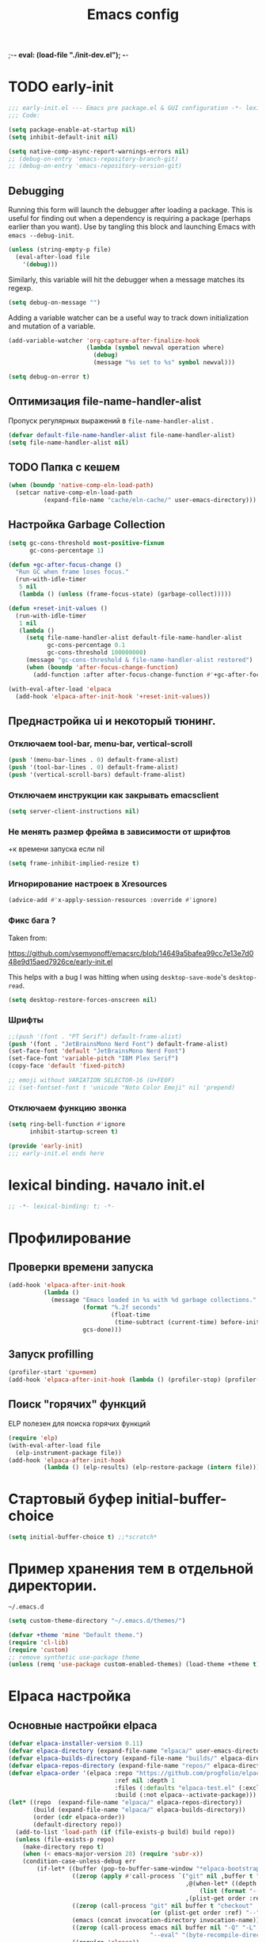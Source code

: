 ;-*- eval: (load-file "./init-dev.el");   -*-
#+title: Emacs config
#+property: header-args :mkdirp yes :tangle yes :tangle-mode: #o444 :results silent :noweb yes
#+startup: content

* TODO early-init
:PROPERTIES:
:header-args: :tangle-mode o444 :results silent :tangle ~/.config/emacs/early-init.el
:END:
#+begin_src emacs-lisp :lexical t
;;; early-init.el --- Emacs pre package.el & GUI configuration -*- lexical-binding: t; -*-
;;; Code:
#+end_src

#+begin_src emacs-lisp :lexical t
(setq package-enable-at-startup nil)
(setq inhibit-default-init nil)
#+end_src

#+begin_src emacs-lisp :lexical t
(setq native-comp-async-report-warnings-errors nil)
;; (debug-on-entry 'emacs-repository-branch-git)
;; (debug-on-entry 'emacs-repository-version-git)
#+end_src
** Debugging 
Running this form will launch the debugger after loading a package.
This is useful for finding out when a dependency is requiring a package (perhaps earlier than you want).
Use by tangling this block and launching Emacs with =emacs --debug-init=.

#+begin_src emacs-lisp :var file="" :results silent :tangle no
(unless (string-empty-p file)
  (eval-after-load file
    '(debug)))
#+end_src

Similarly, this variable will hit the debugger when a message matches its regexp.
#+begin_src emacs-lisp :tangle no
(setq debug-on-message "")
#+end_src

Adding a variable watcher can be a useful way to track down initialization and mutation of a variable.
#+begin_src emacs-lisp :tangle no
(add-variable-watcher 'org-capture-after-finalize-hook
                      (lambda (symbol newval operation where)
                        (debug)
                        (message "%s set to %s" symbol newval)))
#+end_src

#+begin_src emacs-lisp :tangle no
(setq debug-on-error t)
#+end_src

** Оптимизация file-name-handler-alist
Пропуск  регулярных выражений в  =file-name-handler-alist= .  
#+begin_src emacs-lisp :lexical t
(defvar default-file-name-handler-alist file-name-handler-alist)
(setq file-name-handler-alist nil)
#+end_src
** TODO Папка с кешем
#+begin_src emacs-lisp :lexical t
(when (boundp 'native-comp-eln-load-path)
  (setcar native-comp-eln-load-path
          (expand-file-name "cache/eln-cache/" user-emacs-directory)))
#+end_src

** Настройка Garbage Collection

#+begin_src emacs-lisp :lexical t 
(setq gc-cons-threshold most-positive-fixnum
      gc-cons-percentage 1)

(defun +gc-after-focus-change ()
  "Run GC when frame loses focus."
  (run-with-idle-timer
   5 nil
   (lambda () (unless (frame-focus-state) (garbage-collect)))))
#+end_src

#+begin_src emacs-lisp :lexical t 
(defun +reset-init-values ()
  (run-with-idle-timer
   1 nil
   (lambda ()
     (setq file-name-handler-alist default-file-name-handler-alist
           gc-cons-percentage 0.1
           gc-cons-threshold 100000000)
     (message "gc-cons-threshold & file-name-handler-alist restored")
     (when (boundp 'after-focus-change-function)
       (add-function :after after-focus-change-function #'+gc-after-focus-change)))))

(with-eval-after-load 'elpaca
  (add-hook 'elpaca-after-init-hook '+reset-init-values))
#+end_src

** Преднастройка ui и некоторый тюнинг. 
*** Отключаем tool-bar, menu-bar, vertical-scroll
#+begin_src emacs-lisp :lexical t
(push '(menu-bar-lines . 0) default-frame-alist)
(push '(tool-bar-lines . 0) default-frame-alist)
(push '(vertical-scroll-bars) default-frame-alist)
#+end_src

*** Отключаем инструкции как закрывать emacsclient
#+begin_src emacs-lisp :lexical t
(setq server-client-instructions nil)
#+end_src
*** Не менять размер фрейма в зависимости от шрифтов
+к времени запуска если nil 
#+begin_src emacs-lisp :lexical t
(setq frame-inhibit-implied-resize t)
#+end_src
*** Игнорирование настроек в  Xresources
#+begin_src emacs-lisp :lexical t
(advice-add #'x-apply-session-resources :override #'ignore)
#+end_src

*** Фикс  бага ?
Taken from:

[[https://github.com/vsemyonoff/emacsrc/blob/14649a5bafea99cc7e13e7d048e9d15aed7926ce/early-init.el]]

This helps with a bug I was hitting when using =desktop-save-mode='s =desktop-read=.
#+begin_src emacs-lisp :lexical t
(setq desktop-restore-forces-onscreen nil)
#+end_src

*** Шрифты 

#+begin_src emacs-lisp :lexical t
;;(push '(font . "PT Serif") default-frame-alist)
(push '(font . "JetBrainsMono Nerd Font") default-frame-alist)
(set-face-font 'default "JetBrainsMono Nerd Font")
(set-face-font 'variable-pitch "IBM Plex Serif")
(copy-face 'default 'fixed-pitch)

;; emoji without VARIATION SELECTOR-16 (U+FE0F)
;; (set-fontset-font t 'unicode "Noto Color Emoji" nil 'prepend)
#+end_src
*** Отключаем функцию звонка
#+begin_src emacs-lisp :lexical t
(setq ring-bell-function #'ignore
      inhibit-startup-screen t)
#+end_src

#+begin_src emacs-lisp :lexical t
(provide 'early-init)
;;; early-init.el ends here
#+end_src

* lexical binding. начало init.el
#+begin_src emacs-lisp :lexical t
;; -*- lexical-binding: t; -*-
#+end_src
* Профилирование 
** Проверки времени запуска
#+begin_src emacs-lisp :lexical t
(add-hook 'elpaca-after-init-hook
          (lambda ()
            (message "Emacs loaded in %s with %d garbage collections."
                     (format "%.2f seconds"
                             (float-time
                              (time-subtract (current-time) before-init-time)))
                     gcs-done)))
#+end_src

** Запуск profilling 
#+begin_src emacs-lisp :lexical t :tangle no
(profiler-start 'cpu+mem)
(add-hook 'elpaca-after-init-hook (lambda () (profiler-stop) (profiler-report)))
#+end_src
** Поиск "горячих" функций 
ELP полезен для поиска горячих функций
#+begin_src emacs-lisp :var file="elpaca" :lexical t :tangle no
(require 'elp)
(with-eval-after-load file
  (elp-instrument-package file))
(add-hook 'elpaca-after-init-hook
          (lambda () (elp-results) (elp-restore-package (intern file))))
#+end_src
* Стартовый буфер initial-buffer-choice
#+begin_src emacs-lisp :lexical t
(setq initial-buffer-choice t) ;;*scratch*
#+end_src
* Пример хранения тем в отдельной директории. 
=~/.emacs.d=
#+begin_src emacs-lisp :lexical t :tangle no
(setq custom-theme-directory "~/.emacs.d/themes/")
#+end_src

#+begin_src emacs-lisp :lexical t :tangle no
(defvar +theme 'mine "Default theme.")
(require 'cl-lib)
(require 'custom)
;; remove synthetic use-package theme
(unless (remq 'use-package custom-enabled-themes) (load-theme +theme t))
#+end_src

* Elpaca настройка
** Основные настройки elpaca
#+begin_src emacs-lisp :lexical t
(defvar elpaca-installer-version 0.11)
(defvar elpaca-directory (expand-file-name "elpaca/" user-emacs-directory))
(defvar elpaca-builds-directory (expand-file-name "builds/" elpaca-directory))
(defvar elpaca-repos-directory (expand-file-name "repos/" elpaca-directory))
(defvar elpaca-order '(elpaca :repo "https://github.com/progfolio/elpaca.git"
                              :ref nil :depth 1
                              :files (:defaults "elpaca-test.el" (:exclude "extensions"))
                              :build (:not elpaca--activate-package)))
(let* ((repo  (expand-file-name "elpaca/" elpaca-repos-directory))
       (build (expand-file-name "elpaca/" elpaca-builds-directory))
       (order (cdr elpaca-order))
       (default-directory repo))
  (add-to-list 'load-path (if (file-exists-p build) build repo))
  (unless (file-exists-p repo)
    (make-directory repo t)
    (when (< emacs-major-version 28) (require 'subr-x))
    (condition-case-unless-debug err
        (if-let* ((buffer (pop-to-buffer-same-window "*elpaca-bootstrap*"))
                  ((zerop (apply #'call-process `("git" nil ,buffer t "clone"
                                                  ,@(when-let* ((depth (plist-get order :depth)))
                                                      (list (format "--depth=%d" depth) "--no-single-branch"))
                                                  ,(plist-get order :repo) ,repo))))
                  ((zerop (call-process "git" nil buffer t "checkout"
                                        (or (plist-get order :ref) "--"))))
                  (emacs (concat invocation-directory invocation-name))
                  ((zerop (call-process emacs nil buffer nil "-Q" "-L" "." "--batch"
                                        "--eval" "(byte-recompile-directory \".\" 0 'force)")))
                  ((require 'elpaca))
                  ((elpaca-generate-autoloads "elpaca" repo)))
            (progn (message "%s" (buffer-string)) (kill-buffer buffer))
          (error "%s" (with-current-buffer buffer (buffer-string))))
      ((error) (warn "%s" err) (delete-directory repo 'recursive))))
  (unless (require 'elpaca-autoloads nil t)
    (require 'elpaca)
    (elpaca-generate-autoloads "elpaca" repo)
    (load "./elpaca-autoloads")))
(add-hook 'after-init-hook #'elpaca-process-queues)
(elpaca `(,@elpaca-order))
(setq elpaca-queue-limit 30)
#+end_src

** keychain (?)
[[https://www.funtoo.org/Keychain][Keychain]] 
#+begin_src emacs-lisp :lexical t :tangle no
;; We need this loaded for SSH protocol
(elpaca-queue
 (elpaca keychain-environment
   (require 'keychain-environment)
   (keychain-refresh-environment)))
#+end_src
** Макрос use-feature с :ensure nil для built-in пакетов.
#+begin_src emacs-lisp :lexical t
(defmacro use-feature (name &rest args)
  "Like `use-package' but accounting for asynchronous installation.
  NAME and ARGS are in `use-package'."
  (declare (indent defun))
  `(use-package ,name
     :ensure nil
     ,@args))
#+end_src
** use-package всегда :ensure t
#+begin_src emacs-lisp :lexical t
(elpaca elpaca-use-package
  (require 'elpaca-use-package)
  (elpaca-use-package-mode)
  (setq use-package-always-ensure t))
#+end_src

#+begin_src emacs-lisp :lexical t
(elpaca-wait)
#+end_src
** настрока debug 
#+begin_src emacs-lisp :lexical t
(if debug-on-error
    (setq use-package-verbose t
          use-package-expand-minimally nil
          use-package-compute-statistics t)
  (setq use-package-verbose nil
        use-package-expand-minimally t))
#+end_src
** Директории с личным пакетами 
#+begin_src emacs-lisp :lexical t
(let ((default-directory "~/.config/emacs/lisp"))
  (when (file-exists-p default-directory)
    (normal-top-level-add-to-load-path '("."))
    (normal-top-level-add-subdirs-to-load-path)))
#+end_src
Под notmuch 
на Void Linux  ~/usr/share/emacs/site-lisp/notmuch~ 
#+begin_src emacs-lisp :lexical t

(let ((additional-paths '("/usr/share/emacs/site-lisp/notmuch"))) 
  (mapc (lambda (path)
          (when (file-directory-p path) 
            (add-to-list 'load-path path)))
        additional-paths))
#+end_src

* literate
#+begin_src emacs-lisp :lexical t
(setq literate-file (concat user-emacs-directory "init.org"))
#+end_src
* terminal utf-8
#+begin_src emacs-lisp :lexical t
(defun +terminal ()
  "Set the terimnal coding system."
  (unless (display-graphic-p)
    (set-terminal-coding-system 'utf-8)))

(add-hook 'server-after-make-frame-hook #'+terminal)
#+end_src
* Файл с секретами
#+begin_src emacs-lisp :lexical t :tangle no
(load-file "~/Documents/emacs-secrets.el")
#+end_src
* General.el 
#+begin_src emacs-lisp :lexical t
(use-package general
  :ensure (:wait t)
  :demand t
  :config
  (general-override-mode)
  (general-auto-unbind-keys)
#+end_src
** config
*** general
#+begin_src emacs-lisp :lexical t
(general-define-key
 :keymaps 'override
 :states '(insert normal hybrid motion visual operator emacs)
 :prefix-map '+prefix-map
 :prefix "SPC"
 :global-prefix "S-SPC")

(general-create-definer global-definer
  :wk-full-keys nil
  :keymaps '+prefix-map)
#+end_src

#+begin_src emacs-lisp :lexical t
(global-definer
  "SPC" '(project-find-file :wk "Find file in project")
  ;;"/"   'occur
  "!"   'shell-command
  ";"   'pp-eval-expression
  "`"   'evil-switch-to-windows-last-buffer
  "."   'repeat
  "h"   (general-simulate-key "C-h" :which-key "help")
  "z"   '((lambda (local) (interactive "p")
            (unless repeat-mode (repeat-mode))
            (let ((local current-prefix-arg)
                  (current-prefix-arg nil))
              (call-interactively (if local #'text-scale-adjust #'global-text-scale-adjust))))
          :which-key "zoom"))
#+end_src

We define a global-leader definer to access major-mode specific bindings:

#+begin_src emacs-lisp :lexical t
(general-create-definer global-leader
  :keymaps 'override
  :states '(insert normal hybrid motion visual operator)
  :prefix "SPC m"
  :non-normal-prefix "S-SPC m"
  "" '( :ignore t
        :which-key
        (lambda (arg)
          (cons (cadr (split-string (car arg) " "))
                (replace-regexp-in-string "-mode$" "" (symbol-name major-mode))))))
#+end_src

And a macro to ease the creation of nested menu bindings:

#+begin_src emacs-lisp :lexical t
(defmacro +general-global-menu! (name prefix-key &rest body)
  "Create a definer named +general-global-NAME wrapping global-definer.
  Create prefix map: +general-global-NAME-map. Prefix bindings in BODY with PREFIX-KEY."
  (declare (indent 2))
  (let* ((n (concat "+general-global-" name))
         (prefix-map (intern (concat n "-map"))))
    `(progn
       (general-create-definer ,(intern n)
         :wrapping global-definer
         :prefix-map (quote ,prefix-map)
         :prefix ,prefix-key
         :wk-full-keys nil
         "" '(:ignore t :which-key ,name))
       (,(intern n) ,@body))))

#+end_src
*** a applications
#+begin_src emacs-lisp :lexical t
(+general-global-menu! "application" "a"
  "p" '(:ignore t "elpaca")
  "pb" 'elpaca-browse
  "pr"  '((lambda () (interactive)
            (let ((current-prefix-arg (not current-prefix-arg))
                  (this-command 'elpaca-rebuild))
              (call-interactively #'elpaca-rebuild)))
          :wk "rebuild")
  "pm" 'elpaca-manager
  "pl" 'elpaca-log
  "pi" 'elpaca-info
  "pI" '((lambda () (interactive) (info "Elpaca"))
         :wk "elpaca-info")
  "ps" 'elpaca-status
  "pt" 'elpaca-try
  "pv" 'elpaca-visit)
#+end_src
*** o open
#+begin_src emacs-lisp :lexical t
(+general-global-menu! "open" "o"
  "-"  'dired-jump
  "p"  'treemacs
  "e"  'project-eshell-popup
  )

#+end_src
*** b buffers
#+begin_src emacs-lisp :lexical t
(+general-global-menu! "buffer" "b"
  "d"  'kill-current-buffer
  "o" '((lambda () (interactive) (switch-to-buffer nil))
        :wk "other-buffer")
  "p"  'previous-buffer
  "r"  'rename-buffer
  "R"  'revert-buffer
  "i"  'ibuffer
  "M" '((lambda () (interactive) (switch-to-buffer "*Messages*"))
        :which-key "messages-buffer")
  "n"  'next-buffer
  "N"  'evil-buffer-new
  "s"  '("fdfd" . basic-save-buffer)
  "S"  '(evil-write-all :wk "Save all buffers")
  ;;"s"  'scratch-buffer
  "TAB" '((lambda () (interactive) (switch-to-buffer nil))
          :which-key "other-buffer"))
#+end_src

*** B bookmarks
#+begin_src emacs-lisp :lexical t
(+general-global-menu! "bookmark" "B")
#+end_src
*** E eval
#+begin_src emacs-lisp :lexical t
(+general-global-menu! "eval" "e"
  "b" 'eval-buffer
  "d" 'eval-defun
  "e" 'eval-expression
  "p" 'pp-eval-last-sexp
  "s" 'eval-last-sexp)
#+end_src
*** f files
#+begin_src emacs-lisp :lexical t
(+general-global-menu! "file" "f"
  ;; "d"   '((lambda (&optional arg)
  ;;           (interactive "P")
  ;;           (let ((buffer (when arg (current-buffer))))
  ;;             (diff-buffer-with-file buffer))) :which-key "diff-with-file")
  "e"   '(:ignore t :which-key "edit")
  "p"  '((lambda () (interactive) (find-file-existing literate-file) (widen))
          :which-key "dotfile")
  "f"   '(find-file :which-key "find-file")
  "l"   '((lambda (&optional arg)
            (interactive "P")
            (call-interactively (if arg #'find-library-other-window #'find-library)))
          :which-key "+find-library")
  ;;"p"   'find-function-at-point
  "P"   'find-function
  "R"   'rename-file-and-buffer
  ;;"s"   'save-buffer
  "v"   'find-variable-at-point
  "V"   'find-variable)
#+end_src
*** F frames

#+begin_src emacs-lisp :lexical t
(+general-global-menu! "frame" "F"
  "D" 'delete-other-frames
  "F" 'select-frame-by-name
  "O" 'other-frame-prefix
  "c" '(:ingore t :which-key "color")
  "cb" 'set-background-color
  "cc" 'set-cursor-color
  "cf" 'set-foreground-color
  "f" 'set-frame-font
  "m" 'make-frame-on-monitor
  "n" 'next-window-any-frame
  "o" 'other-frame
  "p" 'previous-window-any-frame
  "r" 'set-frame-name)
#+end_src
*** g git version-control
#+begin_src emacs-lisp :lexical t
(+general-global-menu! "git/version-control" "g")
#+end_src
*** l links
#+begin_src emacs-lisp :lexical t
(+general-global-menu! "local" "l")
#+end_src
*** n narrowing
#+begin_src emacs-lisp :lexical t
(+general-global-menu! "narrow" "n"
  "d" 'narrow-to-defun
  "p" 'narrow-to-page
  "r" 'narrow-to-region
  "w" 'widen)
#+end_src
*** p projects
#+begin_src emacs-lisp :lexical t
(+general-global-menu! "project" "p"
   ;;"b" '(:ignore t :which-key "buffer")
  "p" 'project-switch-project
  )
#+end_src
*** q quit
#+begin_src emacs-lisp :lexical t
(+general-global-menu! "quit" "q"
  "q" 'save-buffers-kill-emacs
  "r" 'restart-emacs
  "d" 'delete-frame
  "Q" 'kill-emacs)
#+end_src
*** s search 
#+begin_src emacs-lisp :lexical t
 (+general-global-menu! "searchhh" "s"
   "b" 'consult-line
   "h" 'consult-outline
   "p" 'consult-ripgrep)
#+end_src
*** x text
#+begin_src emacs-lisp :lexical t
(+general-global-menu! "text" "x"
  "i" 'insert-char
  "I" (general-simulate-key "C-x 8" :which-key "iso"))

#+end_src
*** t tabs
#+begin_src emacs-lisp :lexical t
;;(+general-global-menu! "tab" "t")
#+end_src
*** T toggle
#+begin_src emacs-lisp :lexical t
(+general-global-menu! "toggle" "T"
  "d" '(:ignore t :which-key "debug")
  "de" 'toggle-debug-on-error
  "dq" 'toggle-debug-on-quit
  "s" '(:ignore t :which-key "spelling"))
#+end_src
*** w windows
#+begin_src emacs-lisp :lexical t
(+general-global-menu! "window" "w"
  "?" 'split-window-vertically
  "=" 'balance-windows
  "/" 'split-window-horizontally
  "O" 'delete-other-windows
  "X" '((lambda () (interactive) (call-interactively #'other-window) (kill-buffer-and-window))
        :which-key "kill-other-buffer-and-window")
  "d" 'delete-window
  "h" 'windmove-left
  "j" 'windmove-down
  "<right>" 'evil-window-right
  "<left>" 'evil-window-left
  "<up>" 'evil-window-up
  "<down>" 'evil-window-down
  "k" 'windmove-up
  "l" 'windmove-right
  "o" 'other-window
  "t" 'window-toggle-side-windows
  "."  '(:ingore :which-key "resize")
  ".h" '((lambda () (interactive)
           (call-interactively (if (window-prev-sibling) #'enlarge-window-horizontally
                                 #'shrink-window-horizontally)))
         :which-key "divider left")
  ".l" '((lambda () (interactive)
           (call-interactively (if (window-next-sibling) #'enlarge-window-horizontally
                                 #'shrink-window-horizontally)))
         :which-key "divider right")
  ".j" '((lambda () (interactive)
           (call-interactively (if (window-next-sibling) #'enlarge-window #'shrink-window)))
         :which-key "divider up")
  ".k" '((lambda () (interactive)
           (call-interactively (if (window-prev-sibling) #'enlarge-window #'shrink-window)))
         :which-key "divider down")
  "x" 'kill-buffer-and-window)
#+end_src
*** TODO vim completion
#+begin_src emacs-lisp :lexical t
;;vim-like completion
(general-create-definer completion-def
  :prefix "C-x")
)
#+end_src
* TODO evil
** общее
#+begin_src emacs-lisp :lexical t
(use-package evil
  :demand t
  :preface (setq evil-want-keybinding nil) ;; бинды с evil-collection
  :custom
  (evil-symbol-word-search t "search by symbol with * and #.")
  (evil-shift-width 2 "Same behavior for vim's '<' and '>' commands")
  (evil-want-C-i-jump nil) ;; fix табов с org src ??
  (evil-complete-all-buffers nil) 
  (evil-want-integration t)
  (evil-search-module 'evil-search "use vim-like search instead of 'isearch")
  (evil-undo-system 'undo-redo)
  (evil-want-minibuffer nil) ;; x2 ESC в минибуфере.
  (evil-move-beyond-eol t) ;; с nil курсор цепляется при скролле изображений 
  (evil-move-cursor-back nil) ;; не делать отступ назад при esc 
  :config
  (+general-global-window
    "H" 'evil-window-move-far-left
    "J" 'evil-window-move-very-bottom
    "K" 'evil-window-move-very-top
    "L" 'evil-window-move-far-right)
  (+general-global-menu! "quit" "q"
    ":" 'evil-command-window-ex
    "/" 'evil-command-window-search-forward
    "?" 'evil-command-window-search-backward)

  (evil-mode)
)
#+end_src

** evil-collection
Коллекция evil биндов из репы progfolio. Поменять ? 
#+begin_src emacs-lisp :lexical t 
(use-package evil-collection
  ;; :ensure (:remotes ("origin"
  ;;                     ("fork" :repo "progfolio/evil-collection")))
  :after (evil)
  :config (evil-collection-init)
  :init
  (setq evil-collection-setup-minibuffer nil) ;; связано с (evil-want-minibuffer nil)
  :custom
  (evil-collection-elpaca-want-g-filters nil)
  (evil-collection-ement-want-auto-retro t))
#+end_src
** evil-anzu-mode
#+begin_quote
anzu for evil-mode
https://github.com/emacsorphanage/evil-anzu
#+end_quote

Shows match counts in mode line.
#+begin_src emacs-lisp :lexical t
(use-package evil-anzu
  :after (evil anzu))
#+end_src

** evil-nerd-commenter
#+begin_src emacs-lisp :lexical t 
(use-package evil-nerd-commenter
  :after (evil)
  :commands (evilnc-comment-operator
             evilnc-inner-comment
             evilnc-outer-commenter)
  :init
  (define-key evil-normal-state-map (kbd "gc") 'evilnc-comment-or-uncomment-lines)
  (define-key evil-visual-state-map (kbd "gc") 'evilnc-comment-or-uncomment-lines)
)
#+end_src

** TODO evil-escape
#+begin_src emacs-lisp :lexical t :tangle yes
(use-package evil-escape
:config
(evil-escape-mode))
#+end_src

* TODO Emacs
#+begin_src emacs-lisp :lexical t
(use-feature emacs
  :demand t
  :custom
  (scroll-conservatively 101 "Scroll just enough to bring text into view")
  (enable-recursive-minibuffers t "Allow minibuffer commands in minibuffer")
  (frame-title-format '(buffer-file-name "%f" ("%b"))
                      "Make frame title current file's name.")
  (frame-resize-pixelwise t) ;; fvwm3 

  (find-library-include-other-files nil)
  (indent-tabs-mode nil "Use spaces, not tabs")
  (inhibit-startup-screen t)
  (history-delete-duplicates t "Don't clutter history")
  (pgtk-use-im-context-on-new-connection nil "Prevent GTK from stealing Shift + Space")
  (sentence-end-double-space nil "Double space sentence demarcation breaks sentence navigation in Evil")
  (tab-stop-list (number-sequence 2 120 2))
  (tab-width 2 "Shorter tab widths")
  (column-numbes-mode t);;
  (truncate-lines t) ;; убрать перенос " ↪ " 
  (line-numbers-mode t) ;; строки и колоки(882,44)
  (column-number-mode t)
  (use-short-answers t) ;; yes-no to y-n
  (completion-styles '(flex basic partial-completion emacs22))
  ;; c corfu. если не будет работать. положить в init
  (completion-cycle-threshold 3)
  (tab-always-indent 'complete)
  :init
  (setq locale-coding-system 'utf-8
        coding-system-for-read 'utf-8
        coding-system-for-write 'utf-8
        terminal-coding-system 'utf-8
        keyboard-coding-system 'utf-8
        selection-coding-system 'utf-8
        buffer-file-coding-system 'utf-8
        prefer-coding-system 'utf-8)
  ;; don't want ESC as a modifier. 
  (global-set-key (kbd "<escape>") 'keyboard-escape-quit) ;; переделать
  (add-to-list 'auto-mode-alist '("\\.cl\\'" . lisp-mode))
  

  ;; (setq display-buffer-alist
  ;;       `((,(rx bos (or "*Apropos*" "*Help*" "*helpful" "*info*" "*Summary*") (0+ not-newline))
  ;;          (display-buffer-reuse-mode-window display-buffer-below-selected)
  ;;          (window-height . 0.33)
  ;;          (mode apropos-mode help-mode helpful-mode Info-mode Man-mode))))
  
  )
#+end_src
* display-line-numbers
#+begin_src emacs-lisp :lexical t
  ;;(add-hook 'text-mode-hook #'display-line-numbers-mode)
  (add-hook 'prog-mode-hook #'display-line-numbers-mode)
#+end_src
* Which-key
#+begin_src emacs-lisp :lexical t
(use-package which-key
  :demand t
  :init
  (setq which-key-enable-extended-define-key t)
  :config
  (which-key-mode)
  :custom
  (which-key-setup-side-window-bottom)
  (which-key-sort-order 'which-key-key-order-alpha)
  (which-key-side-window-max-width 0.33)
  ;;(which-key-idle-delay 0.2)
  ;;(which-key-idle-delay 1)
  )
#+end_src

* exec-path-from-shell Переменные среды
#+begin_src emacs-lisp :lexical t :tangle yes
;;; Code to replace exec-path-from-shell
;; Need to create file in $HOME/.emacs.d/.local/env
;; use this command to create the file  `printenv > $HOME/.emacs.d/.local/env'
(defconst my-local-dir (concat user-emacs-directory ".local/"))

(defconst my-env-file (concat my-local-dir "env"))

(defun my-load-envvars-file (file &optional noerror)
  "Read and set envvars from FILE.
If NOERROR is non-nil, don't throw an error if the file doesn't exist or is
unreadable. Returns the names of envvars that were changed."
  (if (not (file-readable-p file))
      (unless noerror
        (signal 'file-error (list "Couldn't read envvar file" file)))
    (let (envvars environment)
      (with-temp-buffer
        (save-excursion
          (insert "\n")
          (insert-file-contents file))
        (while (re-search-forward "\n *\\([^#= \n]*\\)=" nil t)
          (push (match-string 1) envvars)
          (push (buffer-substring
                 (match-beginning 1)
                 (1- (or (save-excursion
                           (when (re-search-forward "^\\([^= ]+\\)=" nil t)
                             (line-beginning-position)))
                         (point-max))))
                environment)))
      (when environment
        (setq process-environment
              (append (nreverse environment) process-environment)
              exec-path
              (if (member "PATH" envvars)
                  (append (split-string (getenv "PATH") path-separator t)
                          (list exec-directory))
                exec-path)
              shell-file-name
              (if (member "SHELL" envvars)
                  (or (getenv "SHELL") shell-file-name)
                shell-file-name))
        envvars))))

(when (and (or (display-graphic-p)
               (daemonp))
           (file-exists-p my-env-file))
  (my-load-envvars-file my-env-file))
;;; Code to replace exec-path-from-shell
#+end_src

#+begin_src emacs-lisp :lexical t :tangle no
  (use-package exec-path-from-shell
    :custom (exec-path-from-shell-arguments '("-l"))
    :init (exec-path-from-shell-initialize))
#+end_src

* electric-pair-mode
#+begin_src emacs-lisp :lexical t :tangle yes
(use-feature elec-pair
  :defer t
  :hook (prog-mode . electric-pair-mode)
  ;; :config
  ;; (electric-pair-mode t)
  )
#+end_src

* atomic-chrome
#+begin_src emacs-lisp :lexical t
(use-package atomic-chrome
  :demand t
  :ensure (atomic-chrome :host github :repo "KarimAziev/atomic-chrome")
  :commands (atomic-chrome-start-server)
  :config
  (setq-default atomic-chrome-extension-type-list '(atomic-chrome))
  (atomic-chrome-start-server))
#+end_src

* eshell
#+begin_src emacs-lisp :lexical t 
(use-feature eshell
  :custom
  (eshell-banner-message "")
  :init
  (setq eshell-prompt-regexp "^[^#$\n]*[#$] "
        eshell-prompt-function
        (lambda nil
          (concat
	         "[" (user-login-name) "@" (system-name) " "
	         (if (string= (eshell/pwd) (getenv "HOME"))
	             "~" (eshell/basename (eshell/pwd)))
	         "]"
	         (if (= (user-uid) 0) "# " "$ "))))

  ;;TODO 
  (defun project-eshell-popup (&optional arg)
    "Start Eshell in a pop-up window in the current project's root directory.
If a buffer already exists for running Eshell in the project's root,
switch to it. Otherwise, create a new Eshell buffer.
With \\[universal-argument] prefix arg, create a new Eshell buffer even
if one already exists."
    (interactive "P")
    (let* ((default-directory (project-root (project-current t)))
           (eshell-buffer-name (project-prefixed-buffer-name "eshell"))
           (eshell-buffer (get-buffer eshell-buffer-name))
           (display-buffer-alist
            '(("\\*eshell.*\\*"
               (display-buffer-in-side-window)
               (window-height . 0.3)
               (side . bottom)
               (slot . 0)))))
      (if (and eshell-buffer (not arg))
          (pop-to-buffer eshell-buffer)
        (let ((buf (generate-new-buffer eshell-buffer-name)))
          (pop-to-buffer buf)
          (unless (derived-mode-p 'eshell-mode)
            (eshell-mode))
          buf))))
  
  (add-hook 'eshell-mode-hook (lambda () (setenv "TERM" "xterm-256color")))) 

#+end_src

* eshell-toggle
[[https://github.com/4DA/eshell-toggle/blob/master/eshell-toggle.el][eshell-toggle/eshell-toggle.el at master · 4DA/eshell-toggle · GitHub]]
* TODO Настройка темы modus
 [[https://github.com/angrybacon/dotemacs/blob/345d8b71f6c8bb9c59bfc21cdde6859451361929/lisp/zenmelt/zenmelt-theme.el#L440][dotemacs/lisp/zenmelt/zenmelt-theme.el at 345d8b71f6c8bb9c59bfc21cdde68594513...]]
** treesit

#+begin_src emacs-lisp :lexical t
;; Adapted from: rougier/nano-emacs
(defun +what-faces (pos)
  "Get the font faces at POS."
  (interactive "d")
  (let ((faces (remq nil
                     (list
                      (get-char-property pos 'read-face-name)
                      (get-char-property pos 'face)
                      (plist-get (text-properties-at pos) 'face)))))
    (message "Faces: %s" faces)))
#+end_src
#+begin_src emacs-lisp :lexical t
(use-feature treesit 
  :custom
  (treesit-font-lock-level 4))
#+end_src
** тема
#+begin_src emacs-lisp :lexical t :tangle yes
(use-package modus-themes
  :config 
  (setq modus-themes-custom-auto-reload nil
      modus-themes-bold-constructs nil
      modus-themes-mixed-fonts t 
      modus-themes-italic-constructs t
      modus-themes-prompts '(bold intense)
      modus-themes-completions '((t . (extrabold)))
      modus-themes-headings
      '((0 . (variable-pitch 1))
        (t . (variable-pitch 1)) 

    ))
    ;;fonts
    (set-face-attribute 'default nil :height 190)
    (set-face-attribute 'variable-pitch nil :family "IBM Plex Serif" :height 1.0 :weight 'medium)
    (set-face-attribute 'fixed-pitch nil :family (face-attribute 'default :family))

    (setq modus-themes-common-palette-overrides
          '(
          (fringe unspecified)
          (border-mode-line-active unspecified)
          (border-mode-line-inactive unspecified)
          ))

    ;;Dark 
    (setq modus-vivendi-palette-overrides
        '((bg-main  "#1e1f22");;idea
          (fg-main "#bcbec4")
          (constant "#E8BA36")
          ;; (constant "#bcbec4")
          (fnname "#57aaf7")
          (keyword "#fa8072") ;; light salmon 
          (string "#6AAB73")
          (type "#BCBEC4")
          (variable "#bcbec4")
          ;;rainbow-delimiters
          (rainbow-0 "#E8BA36")
          (rainbow-1 "#54A857")
          (rainbow-2 "#359FF4")
          (rainbow-3 "#6E7ED9")
          (rainbow-4 "#179387")
          (rainbow-5 "#A5BE00")
          (rainbow-6 "#005FA3")
          (rainbow-7 "#DB7100")
          (rainbow-8 "#FFC666")
          (rainbow-9 "#38FF91")
          ))
    ;; TODO Light
    (setq modus-operandi-palette-overrides
        '(
          (bg-main  "#f2f3f4")
          ;;(fg-main "#bcbec4")
          ))
    ;; Make line numbers less intense
;; (setq modus-themes-common-palette-overrides
;;       '((fg-line-number-inactive "gray50")
;;         (fg-line-number-active fg-main)
;;         (bg-line-number-inactive unspecified)
;;         (bg-line-number-active unspecified)))
;;TODO
(setq modus-themes-vivendi-palette-overrides
      '((fg-line-number-inactive "gray50")
        (fg-line-number-active fg-main)
        (bg-line-number-inactive unspecified)
        (bg-line-number-active unspecified)))
;;TODO
(defun my-modus-themes-invisible-dividers (&rest _)
  "Make window dividers for THEME invisible."
  (let ((bg (face-background 'default)))
    (custom-set-faces
     `(fringe ((t :background ,bg :foreground ,bg)))
     `(window-divider ((t :background ,bg :foreground ,bg)))
     `(window-divider-first-pixel ((t :background ,bg :foreground ,bg)))
     `(window-divider-last-pixel ((t :background ,bg :foreground ,bg))))))

(add-hook 'enable-theme-functions #'my-modus-themes-invisible-dividers)

    (load-theme 'modus-vivendi t))

    ;;  (setq modus-themes-common-palette-overrides '((constant "#bcbec4")))
        ;;;;; font-lock
    ;; `(font-lock-builtin-face ((,c :inherit modus-themes-bold :foreground ,builtin)))
    ;; `(font-lock-comment-delimiter-face ((,c :inherit font-lock-comment-face)))
    ;; `(font-lock-comment-face ((,c :inherit modus-themes-slant :foreground ,comment)))
    ;; `(font-lock-constant-face ((,c :foreground ,constant)))
    ;; `(font-lock-doc-face ((,c :inherit modus-themes-slant :foreground ,docstring)))
    ;; `(font-lock-doc-markup-face ((,c :inherit modus-themes-slant :foreground ,docmarkup)))
    ;; `(font-lock-function-name-face ((,c :foreground ,fnname)))
    ;; `(font-lock-keyword-face ((,c :inherit modus-themes-bold :foreground ,keyword)))
    ;; `(font-lock-negation-char-face ((,c :inherit error)))
    ;; `(font-lock-preprocessor-face ((,c :foreground ,preprocessor)))
    ;; `(font-lock-regexp-grouping-backslash ((,c :inherit modus-themes-bold :foreground ,rx-backslash)))
    ;; `(font-lock-regexp-grouping-construct ((,c :inherit modus-themes-bold :foreground ,rx-construct)))
    ;; `(font-lock-string-face ((,c :foreground ,string)))
    ;; `(font-lock-type-face ((,c :inherit modus-themes-bold :foreground ,type)))
    ;; `(font-lock-variable-name-face ((,c :foreground ,variable)))
    ;; `(font-lock-warning-face ((,c :inherit modus-themes-bold :foreground ,warning)))
#+end_src
* dired
#+begin_src emacs-lisp :lexical t
(use-feature dired
  :commands dired-jump ;; или просто dired ?
  :custom
  (dired-kill-when-opening-new-dired-buffer t)
  ;; (dired-omit-files "\\(?:\\.+[^z-a]*\\)")
  ;; (dired-clean-up-buffers-too nil) х3 зачет nil
  (dired-dwim-target t)
  (dired-mouse-drag-files t)
  (dired-recursive-deletes 'always)
  (dired-recursive-copies 'always)
  (dired-hide-details-hide-information-lines nil)
  (dired-hide-details-hide-symlink-targets nil) 
  (dired-omit-mode t nil) 
  (dired-omit-verbose nil)
  :hook (dired-mode-hook . dired-hide-details-mode)
  :config
  ;;(setq dired-omit-files (rx (seq bol ".")))
  (let ((args (list "-ahl" "-v" "--group-directories-first")))
    (when (featurep :system 'bsd)
      (if-let* (gls (executable-find "gls"))
          (setq insert-directory-program gls)
        (setq args (list (car args)))))
    (setq dired-listing-switches (string-join args " ")))
)
#+end_src
** diredfl
Цвета темы для dired
#+begin_src emacs-lisp :lexical t
(use-package diredfl
  :hook (dired-mode . diredfl-mode))
#+end_src
** TODO dired-rsync

#+begin_src emacs-lisp :lexical t :tangle no
(use-package dired-rsync
  :defer t
  :general (dired-mode-map "C-c C-r" #'dired-rsync))
#+end_src
** nerd-icons-dired
#+begin_src emacs-lisp :lexical t
(use-package nerd-icons-dired
  :hook (dired-mode . nerd-icons-dired-mode)
)
#+end_src
** TODO dired-aux
#+begin_src emacs-lisp :lexical t
(use-feature dired-aux
  :defer t)
#+end_src
** dired-x
#+begin_src emacs-lisp :lexical t 
(use-feature dired-x
 :after dired
 :hook (dired-mode . dired-omit-mode))
#+end_src
* no littering
#+begin_src emacs-lisp :lexical t :tangle no 
(use-package no-littering
  :defer t
  :config
  (no-littering-theme-backups))
#+end_src
* docker
#+begin_src emacs-lisp :lexical t
(use-package docker
  :defer t)
#+end_src
* docker-compose-mode
#+begin_src emacs-lisp :lexical t
(use-package docker-compose-mode
  :defer t
  :mode "docker-compose.*\.yml\\'")
#+end_src
* dockerfile-mode
#+begin_src emacs-lisp :lexical t
(use-package dockerfile-mode
  :defer t
  :mode "Dockerfile[a-zA-Z.-]*\\'")
#+end_src
* TODO Настройка скролла
[[https://github.com/Lovesan/.emacs.d/blob/master/lisp/lvsn-commons.el]] потом попробовать.
[[https://github.com/MatthewZMD/.emacs.d/blob/7c0269d77ba4b99186143ebdd9afff04ce69580b/elisp/init-scroll.el#L42]]

#+begin_src emacs-lisp :lexical t :tangle no 
(when (display-graphic-p)
  (setq mouse-wheel-scroll-amount '(1 ((shift) . hscroll))
        mouse-wheel-scroll-amount-horizontal 1
        mouse-wheel-progressive-speed nil))
(setq scroll-step 1
      scroll-margin 1 ;; default 0
      auto-window-vscroll nil
      scroll-preserve-screen-position t)
(pixel-scroll-precision-mode t)

#+end_src
* ultra-scroll

#+begin_src emacs-lisp :lexical t 
(use-package ultra-scroll
  :ensure (ultra-scroll :host github :repo "jdtsmith/ultra-scroll")
  :init
  (setq scroll-conservatively 101 ; important!
        scroll-margin 0) 
  :config
  (ultra-scroll-mode 1))
#+end_src
* auto-fill-mode
#+begin_src emacs-lisp :lexical t
(use-feature simple
  :general
  (+general-global-toggle
    "f" 'auto-fill-mode)
  :custom
  (mail-user-agent 'notmuch-user-agent)
  (eval-expression-debug-on-error nil)
  (fill-column 80 "Wrap at 80 columns."))
#+end_src
* TODO benchmark
#+begin_src emacs-lisp :lexical t :tangle no
(use-package benchmark-init
  :config
  ;; To disable collection of benchmark data after init is done.
  (add-hook 'after-init-hook 'benchmark-init/deactivate))
#+end_src
* popper
#+begin_src emacs-lisp :lexical t :tangle yes
(use-package popper
  :bind (("C-`"   . popper-toggle)
         ;; ("M-`"   . popper-cycle)
         ("M-`"   . popper-kill-latest-popup)
         ("C-M-`" . popper-toggle-type))
  :init
  (setq popper-reference-buffers
        '("\\*Messages\\*"
          "Output\\*$"
          "\\*Async Shell Command\\*"
          "\\*eldoc\\*"
          "\\*compilation\\*"
          "\\*Warnings\\*"
          "^\\*eshell.*\\*.*$" eshell-mode
          "^\\*shell.*\\*.*$"  shell-mode
          "^\\*terminal.*\\*.*$" term-mode
          "^\\*vterm.*\\*.*$"  vterm-mode
          "\\*erlang\\*"
          "\\*cargo-rustfix\\*"
          "\\*cargo-run\\*"
          "\\*rustic-compilation\\*"

          helpful-mode
          help-mode
          flymake-diagnostics-buffer-mode
          compilation-mode))
  (popper-mode +1)
  (popper-echo-mode +1))
#+end_src
* popper пример
#+begin_src emacs-lisp :lexical t :tangle no
(use-package popper
  :defines popper-echo-dispatch-actions
  :commands popper-group-by-directory
  ;; :bind (:map popper-mode-map
  ;;             ("s-`" . popper-toggle)
  ;;             ("s-o"   . popper-cycle)
  ;;             ("q" . popper-kill-latest-popup)
  ;;             ("M-`" . popper-toggle-type))
  :hook (emacs-startup . popper-mode)
  :init
  (setq popper-reference-buffers
        '("\\*Messages\\*"
          "Output\\*$" "\\*Pp Eval Output\\*$"
          "\\*Compile-Log\\*"
          "\\*Completions\\*"
          "\\*Warnings\\*"
          "\\*Flymake diagnostics.*\\*"
          "\\*Async Shell Command\\*"
          "\\*Apropos\\*"
          "\\*Backtrace\\*"
          "\\*prodigy\\*"
          "\\*Calendar\\*"
          "\\*Embark Actions\\*"
          "\\*Finder\\*"
          "\\*Kill Ring\\*"
          "\\*Embark Export:.*\\*"
          "\\*Edit Annotation.*\\*"
          "\\*Flutter\\*"
          bookmark-bmenu-mode
          lsp-bridge-ref-mode
          comint-mode
          compilation-mode
          help-mode helpful-mode
          tabulated-list-mode
          Buffer-menu-mode
          occur-mode
          gnus-article-mode devdocs-mode
          grep-mode occur-mode rg-mode deadgrep-mode ag-mode pt-mode
          ivy-occur-mode ivy-occur-grep-mode
          process-menu-mode list-environment-mode cargo-process-mode
          youdao-dictionary-mode osx-dictionary-mode fanyi-mode

          "^\\*eshell.*\\*.*$" eshell-mode
          "^\\*shell.*\\*.*$"  shell-mode
          "^\\*terminal.*\\*.*$" term-mode
          "^\\*vterm.*\\*.*$"  vterm-mode

          "\\*DAP Templates\\*$" dap-server-log-mode
          "\\*ELP Profiling Restuls\\*" profiler-report-mode
          "\\*Flycheck errors\\*$" " \\*Flycheck checker\\*$"
          "\\*Paradox Report\\*$" "\\*package update results\\*$" "\\*Package-Lint\\*$"
          "\\*[Wo]*Man.*\\*$"
          "\\*ert\\*$" overseer-buffer-mode
          "\\*gud-debug\\*$"
          "\\*lsp-help\\*$" "\\*lsp session\\*$"
          "\\*quickrun\\*$"
          "\\*tldr\\*$"
          "\\*vc-.*\\*$"
          "\\*eldoc\\*"
          "^\\*elfeed-entry\\*$"
          "^\\*macro expansion\\**"

          "\\*Agenda Commands\\*" "\\*Org Select\\*" "\\*Capture\\*" "^CAPTURE-.*\\.org*"
          "\\*Gofmt Errors\\*$" "\\*Go Test\\*$" godoc-mode
          "\\*docker-containers\\*" "\\*docker-images\\*" "\\*docker-networks\\*" "\\*docker-volumes\\*"
          "\\*prolog\\*" inferior-python-mode inf-ruby-mode swift-repl-mode
          "\\*rustfmt\\*$" rustic-compilation-mode rustic-cargo-clippy-mode
          rustic-cargo-outdated-mode rustic-cargo-test-moed))


  (setq popper-echo-dispatch-actions t)
  (setq popper-group-function nil)
  :config
  (popper-echo-mode 1)

  (with-no-warnings
    (defun my-popper-fit-window-height (win)
      "Determine the height of popup window WIN by fitting it to the buffer's content."
      (fit-window-to-buffer
       win
       (floor (frame-height) 3)
       (floor (frame-height) 3)))
    (setq popper-window-height #'my-popper-fit-window-height)

    (defun popper-close-window-hack (&rest _)
      "Close popper window via `C-g'."
      ;; `C-g' can deactivate region
      (when (and (called-interactively-p 'interactive)
                 (not (region-active-p))
                 popper-open-popup-alist)
        (let ((window (caar popper-open-popup-alist)))
          (when (window-live-p window)
            (delete-window window)))))
    (advice-add #'keyboard-quit :before #'popper-close-window-hack)))
#+end_src
* auto-revert 
#+begin_src emacs-lisp :lexical t
(use-feature autorevert
  :defer 2
  :custom
  (auto-revert-interval 0.01 "Instantaneously revert")
  :config
  (global-auto-revert-mode t))
#+end_src
* anki-editor
#+begin_src emacs-lisp :lexical t
(use-package anki-editor
  :ensure (anki-editor :host github :repo "orgtre/anki-editor")
  ;;orgtre/anki-editor
  ;;anki-editor/anki-editor
  :after (org)
  :commands anki-editor-mode
  :bind (:map org-mode-map
              ("<f12>" . anki-editor-cloze-region-auto-incr)
              ("<f11>" . anki-editor-cloze-region-dont-incr)
              ("<f10>" . anki-editor-reset-cloze-number)
              ("<f9>"  . anki-editor-push-tree))
  :hook (org-capture-after-finalize . anki-editor-reset-cloze-number) ; Reset cloze-number after each capture.
  :custom (anki-editor-latex-style 'mathjax)
  :config
  (setq anki-editor-create-decks t ;; Allow anki-editor to create a new deck if it doesn't exist
        anki-editor-org-tags-as-anki-tags t)

  (defun anki-editor-cloze-region-auto-incr (&optional arg)
    "Cloze region without hint and increase card number."
    (interactive)
    (anki-editor-cloze-region my-anki-editor-cloze-number "")
    (setq my-anki-editor-cloze-number (1+ my-anki-editor-cloze-number))
    (forward-sexp))
  (defun anki-editor-cloze-region-dont-incr (&optional arg)
    "Cloze region without hint using the previous card number."
    (interactive)
    (anki-editor-cloze-region (1- my-anki-editor-cloze-number) "")
    (forward-sexp))
  (defun anki-editor-reset-cloze-number (&optional arg)
    "Reset cloze number to ARG or 1"
    (interactive)
    (setq my-anki-editor-cloze-number (or arg 1)))
  (defun anki-editor-push-tree ()
    "Push all notes under a tree."
    (interactive)
    (anki-editor-push-notes '(4))
    (anki-editor-reset-cloze-number))
  ;; Initialize
  (anki-editor-reset-cloze-number))
#+end_src
* anki-org
#+begin_src emacs-lisp :lexical t
(use-package ankiorg
  :ensure (ankiorg :host github :repo "orgtre/ankiorg")
  :defer t
  :commands
  ankiorg-pull-notes
  ankiorg-buffer-get-media-files
  ankiorg-pull-tags
  :custom
  (ankiorg-sql-database
   "/home/snake/.local/share/Anki2/snake/collection.anki2")
  (ankiorg-media-directory
   "/home/snake/.local/share/Anki2/snake/collection.media/"))

#+end_src
* TODO smart-backspace
#+begin_src emacs-lisp :lexical t :tangle no
(defun smart-backspace (n &optional killflag)
  "This function provides intellij like backspace.
Delete the backword-char usually and delete whitespace
to previous line indentation if it's start of line.
If a prefix argument is giben, delete the following N characters.
Optianal second arg KILLFLAG non-nil means to kill (save in killring)
instead of delete. Interactively, N is the prefix arg, and KILLFLAG
is set if N was explicitly specified."
  (interactive "p\nP")
  (let* ((current (point))
         (beginning (save-excursion
                      (beginning-of-line)
                      (point))))
    (if (string-match "^[ \t]*$" (buffer-substring beginning current))
        (progn
          (kill-line 0)
          (delete-char (- n) killflag)
          (indent-according-to-mode))
      (delete-char (- n) killflag))))
(define-key evil-insert-state-map [?\C-?] 'smart-backspace)
#+end_src

#+begin_src emacs-lisp :lexical t
(use-package smart-backspace
  :bind ("<C-M-backspace>" . smart-backspace))

#+end_src
* sqlite3
#+begin_src emacs-lisp :lexical t
(use-package sqlite3
  :ensure (sqlite3 :host github :repo "pekingduck/emacs-sqlite3-api")
  :defer t)

#+end_src
* leetcode
#+begin_src emacs-lisp :lexical t
(use-package leetcode
  :ensure (leetcode :host github :repo "kaiwk/leetcode.el" :files ("leetcode.el"))
  :defer t
  :custom
  (leetcode-save-solutions t)
  (leetcode-directory "/tmp/")
  (leetcode-prefer-language "java"))

#+end_src

* elcord
[[https://github.com/yqrashawn/yqdotfiles/blob/1634092b80933ecd94018074847e2aaf35279d69/.doom.d/visual.el#L45][yqrashawn]] фикс таймера
#+begin_src emacs-lisp :lexical t
(use-package elcord
  ;;:commands elcord 
  :config
  (setq elcord-use-major-mode-as-main-icon t)
  (setq elcord-display-buffer-details nil)
  (setq elcord-idle-message "Thinking 🤔")
  (setq elcord-quiet t)
  (elcord-mode))
#+end_src

* telega
#+begin_src emacs-lisp :lexical t
(use-package telega
  :commands (telega)
  :defer t)
#+end_src

* bookmark
#+begin_src emacs-lisp :lexical t
(use-feature bookmark
  :custom (bookmark-fontify nil)
  :general
  (+general-global-bookmark
    "j" 'bookmark-jump
    "s" 'bookmark-set
    "r" 'bookmark-rename))
#+end_src
* buttercup
#+begin_quote
Buttercup is a behavior-driven development framework for testing Emacs Lisp code.

https://github.com/jorgenschaefer/emacs-buttercup
#+end_quote
#+begin_src emacs-lisp :lexical t
(use-package buttercup
  :commands (buttercup-run-at-point))
#+end_src
* compile
#+begin_src emacs-lisp :lexical t
(use-feature compile
  :commands (compile recompile)
  :custom
  (compilation-scroll-output 'first-error)
  (compilation-always-kill t)
  (compilation-ask-about-save nil);;autosave + compile 
  :config

  (defun +compilation-colorize ()
    "Colorize from `compilation-filter-start' to `point'."
    (require 'ansi-color)
    (let ((inhibit-read-only t))
      (ansi-color-apply-on-region (point-min) (point-max))))
  (add-hook 'compilation-filter-hook #'+compilation-colorize))
#+end_src

* ediff

#+begin_src emacs-lisp :lexical t
(use-feature ediff
  :hook(;; show org ediffs unfolded
        (ediff-prepare-buffer . outline-show-all)
        ;; restore window layout when done
        (ediff-quit . winner-undo))
  :config
  (setq ediff-window-setup-function 'ediff-setup-windows-plain
        ediff-split-window-function 'split-window-horizontally
        ediff-merge-split-window-function 'split-window-horizontally))
  
#+end_src
* anzu 
#+begin_quote
anzu.el provides a minor mode which displays 'current match/total
matches' in the mode-line in various search modes.  This makes it
easy to understand how many matches there are in the current buffer
for your search query.
#+end_quote

#+begin_src emacs-lisp :lexical t
(use-package anzu
  :defer 10
  :config (global-anzu-mode))
#+end_src

* Бекапы и Автосейвы 
#+begin_src emacs-lisp :lexical t :tangle yes
(use-feature files
  ;;:hook
  ;;(before-save . delete-trailing-whitespace)
  :config
  ;; source: http://steve.yegge.googlepages.com/my-dot-emacs-file
  (defun rename-file-and-buffer (new-name)
    "Renames both current buffer and file it's visiting to NEW-NAME."
    (interactive "sNew name: ")
    (let ((name (buffer-name))
          (filename (buffer-file-name)))
      (if (not filename)
          (message "Buffer '%s' is not visiting a file." name)
        (if (get-buffer new-name)
            (message "A buffer named '%s' already exists." new-name)
          (progn
            (rename-file filename new-name 1)
            (rename-buffer new-name)
            (set-visited-file-name new-name)
            (set-buffer-modified-p nil))))))
  :custom
  ;; (auto-save-default nil) ;; disable auto save files 
  (require-final-newline t "Automatically add newline at end of file")
  (backup-by-copying t)
  (backup-directory-alist `((".*" . ,(expand-file-name
                                      (concat user-emacs-directory "backups"))))
                          "Keep backups in their own directory")
  (auto-save-file-name-transforms `((".*" ,(concat user-emacs-directory "autosaves/") t))) 
  (delete-old-versions t)
  (kept-new-versions 10)
  (kept-old-versions 5)
  (version-control t)
  (safe-local-variable-values
   '((eval load-file "./init-dev.el")
     (org-clean-refile-inherit-tags))
   "Store safe local variables here instead of in emacs-custom.el"))
#+end_src

* autosave. 
[[https://github.com/zendo/nsworld/blob/fc5b7bf36df24e97eab45f27bcd18b20d05191bd/dotfiles/emacs/elisp/ee-backup.el#L26][nsworld/dotfiles/emacs/elisp/ee-backup.el at fc5b7bf36df24e97eab45f27bcd18b20...]]
#+begin_src emacs-lisp :lexical t
(use-feature files
  :custom 
  (auto-save-visited-mode 1)
  :init 
  (add-function :after after-focus-change-function (lambda () (save-some-buffers t)))
  (setq auto-save-visited-predicate
        (lambda ()
          (not (and (boundp 'major-mode)
                   (stringp (symbol-name major-mode))
                   (string-match-p "^notmuch-" (symbol-name major-mode)))))))
;; ;; (setq auto-save-visited-interval 15) ;default is 5s

;; (defun disable-auto-save-for-notmuch ()
;;   "Disable auto-save-mode in Notmuch buffers."
;;   (when (derived-mode-p 'notmuch-show-mode
;;                         'notmuch-search-mode
;;                         'notmuch-tree-mode
;;                         'notmuch-message-mode)
;;     (auto-save-mode -1)))

;; (add-hook 'notmuch-show-mode-hook #'disable-auto-save-for-notmuch)
;; (add-hook 'notmuch-search-mode-hook #'disable-auto-save-for-notmuch)
;; (add-hook 'notmuch-tree-mode-hook #'disable-auto-save-for-notmuch)
;; (add-hook 'notmuch-message-mode-hook #'disable-auto-save-for-notmuch)
#+end_src

* save-place
#+begin_src emacs-lisp :lexical t
;; Temp files (save-place, recenf, undo-tree)
(defconst my-temp (expand-file-name "my-temp" user-emacs-directory))
(unless (file-exists-p my-temp)
  (make-directory my-temp))
(setq save-place-file (expand-file-name "saveplace" my-temp))
(save-place-mode 1)
#+end_src

* undo-fu
#+begin_src emacs-lisp :lexical t
(use-package undo-fu
  :defer t)
#+end_src

* delight
#+begin_src emacs-lisp :lexical t
(use-package delight)
#+end_src

* undo-fu-session
#+begin_src emacs-lisp :lexical t
(use-package undo-fu-session
  :defer t
  :custom
  (undo-fu-session-incompatible-files '("/COMMIT_EDITMSG\\'" "/git-rebase-todo\\'"))
  :config
  (global-undo-fu-session-mode 1))
  #+end_src
  
* undo-tree C-x u
#+begin_src emacs-lisp :lexical t
(use-package vundo
  :bind (("C-x u" . vundo))
  :config
  (setq vundo-glyph-alist vundo-unicode-symbols)
  (setq vundo-roll-back-on-quit nil))
  #+end_src
* savehist истории минибуфера 
#+begin_src emacs-lisp :lexical t
(use-feature savehist
  :defer 1
  :config
  (savehist-mode 1))
#+end_src
* Мой modeline
[[https://gist.github.com/clemera/8f6bdeffaf3495c98a070e50dc65acbc][mode-line+ · GitHub]]
#+begin_src emacs-lisp :lexical t
(defface evil-state-face
  '((t (:weight bold)))
  "Bold"
  )

(defface evil-normal-face
    '((t (:inherit evil-state-face 
        :background "#ff5f5f"
        :foreground "white")))
    "White")
(defface evil-emacs-face
  '((t (:inherit evil-state-face
			:background "#3366ff"
			:foreground "white")))
  "The evil emacs state "
  )

(defface evil-insert-face
  '((t (:inherit evil-state-face
			:background "#3399ff"
			:foreground "white")))
  "The evil insert state"
  )

(defface evil-replace-face
  '((t (:inherit evil-state-face
			:background "#33ff99"
			:foreground "black")))
  "The evil replace state"
  )

(defface evil-operator-face
  '((t (:inherit evil-state-face
			:background "pink"
			:foreground "black")))
  "The evil operator state"
  )

(defface evil-motion-face
  '((t (:inherit evil-state-face
			:background "purple"
			:foreground "white")))
  "The evil motion state"
  )

(defface evil-visual-face
  '((t (:inherit (region evil-state-face))))
  "The evil visual state"
  )

;; (defun my-evil nil
;;      (let ((state (if (bound-and-true-p evil-state)
;;                      (symbol-name evil-state)
;;                     " ")))
;;      (propertize (concat " " (upcase state) " ") 'face (intern (format "evil-%s-face" state)))))

;; (setq-default mode-line-format '((:eval (my-evil))
;;     ""
;;      ("%e" mode-line-front-space
;;      (:propertize
;;       ("" mode-line-mule-info mode-line-client mode-line-modified mode-line-remote)
;;       display (min-width (5.0)))
;;      mode-line-frame-identification
;;      mode-line-buffer-identification "   "
;;      mode-line-position
;;      (project-mode-line project-mode-line-format) (vc-mode vc-mode) "  "
;;      minions-mode-line-modes
;;      mode-line-misc-info
;;      mode-line-frame-identification
;;      mode-line-end-spaces)))
(defun my-evil nil
  (let ((state (if (bound-and-true-p evil-state)
                   (symbol-name evil-state)
                 "NORMAL")))
    (propertize (format " %s " (upcase state))
                'face (intern (format "evil-%s-face" state)))))

(setq-default mode-line-format '((:eval (my-evil))  ; Убираем пустую строку после eval
                                ("%e" mode-line-front-space
                                (:propertize
                                 ("" mode-line-mule-info mode-line-client mode-line-modified mode-line-remote)
                                 display (min-width (5.0)))
                                mode-line-frame-identification
                                mode-line-buffer-identification "   "
                                mode-line-position
                                (project-mode-line project-mode-line-format) (vc-mode vc-mode) "  "
                                minions-mode-line-modes
                                mode-line-misc-info
                                mode-line-frame-identification
                                mode-line-end-spaces)))

#+end_src

* minions
Скрывает все моды. 
#+begin_src emacs-lisp :lexical t
(use-package minions
  :custom
  (minions-prominent-modes '(flymake-mode flycheck-mode))
  :config
  (setq minions-mode-line-lighter "  "
        minions-mode-line-delimiters '("" . ""))
  
  (minions-mode 1))
#+end_src

* TODO ibuffer
* reverse-im 
Русская раскладка
#+begin_src emacs-lisp :lexical t :tangle yes
(use-package reverse-im
  :defer 5
  ;;:after (general evil)
  :custom
  (reverse-im-input-methods '("russian-computer"))
  :config
  (reverse-im-mode t))
#+end_src
* TODO logview
#+begin_src emacs-lisp :lexical t 
(use-package logview
  :defer t
  ;:custom
  ;; (logview-views-file (concat minemacs-local-dir "logview-views.el"))
  ;; (logview-cache-filename (concat minemacs-cache-dir "logview-cache.el")))
  )

#+end_src

* TODO vertico

#+begin_src emacs-lisp :lexical t
(use-package vertico
  :demand t
  :custom (vertico-cycle t)
  :config
  (setf (car vertico-multiline) "\n") ;; don't replace newlines
  (vertico-mode)
  (define-key vertico-map (kbd "C-h") #'+minibuffer-up-dir)
)
#+end_src
* orderless 
#+begin_src emacs-lisp :lexical t
(use-package orderless
  :defer 1
  ;;:custom (completion-styles '(orderless basic)))
  :config
  (setq completion-styles '(orderless flex)
        completion-category-overrides '((eglot (styles . (orderless flex))))))
#+end_src
* marginalia
#+begin_src emacs-lisp :lexical t
(use-package marginalia
  :defer 2
  :config (marginalia-mode))
#+end_src
* consult
поиск
#+begin_src emacs-lisp :lexical t
(use-package consult
  :demand t
  :config
  (consult-customize
   consult-recent-file
   consult--source-recent-file
   consult--source-buffer
   :preview-key nil)
  (define-key evil-normal-state-map (kbd "gb") 'consult-buffer)
  (define-key evil-visual-state-map (kbd "gb") 'consult-buffer)

  :general
  (+general-global-buffer
    "b" 'consult-buffer)
  :init

 (setq
  xref-show-xrefs-function #'consult-xref 
  xref-show-definitions-function #'consult-xref)

  )
#+end_src
* consult-dir
#+begin_src emacs-lisp :lexical t
(use-package consult-dir
  :bind (("M-g d"   . consult-dir)
         :map minibuffer-local-completion-map
         ("M-s f" . consult-dir-jump-file)
         ("M-g d" . consult-dir))
  )
#+end_src
* consult-dir-vertico
#+begin_src emacs-lisp :lexical t
(use-feature consult-dir-vertico
  :no-require t
  :after (consult-dir vertico)
  :defines (vertico-map)
  :bind (:map vertico-map
              ("C-x C-j" . consult-dir)
              ("M-g d"   . consult-dir)
              ("M-s f"   . consult-dir-jump-file))
  )
#+end_src
* TODO consult-eglot
#+begin_src emacs-lisp :lexical t 
(use-package consult-eglot
  :defer t)
#+end_src
* consult-eglot-embark
это расширение из consult-eglot 
#+begin_src emacs-lisp :lexical t
#+end_src
* emojify
#+begin_src emacs-lisp :lexical t
;; (use-package emojify
;;   :hook (after-init . global-emojify-mode))
#+end_src
* embark
#+begin_src emacs-lisp :lexical t
(use-package embark
  :after (vertico)
  :general
  (general-nmap "C-l" 'embark-act))
#+end_src

* embark-consult
#+begin_src emacs-lisp :lexical t
(use-package embark-consult
  :after (embark consult))
#+end_src

* hide-mode-line
#+begin_src emacs-lisp :lexical t
(use-package hide-mode-line
  :hook (((treemacs-mode
           eshell-mode shell-mode
           term-mode vterm-mode
           embark-collect-mode
           lsp-ui-imenu-mode
           pdf-annot-list-mode) . turn-on-hide-mode-line-mode)
         (dired-mode . (lambda()
                         (and (bound-and-true-p hide-mode-line-mode)
                              (turn-off-hide-mode-line-mode))))))
#+end_src

* corfu
#+begin_src emacs-lisp :lexical t 
(use-package corfu
  :ensure (corfu :host github :repo "minad/corfu" :files (:defaults "extensions/*"))
  :defer 5
  :custom
  (corfu-cycle t)
  (corfu-auto t)
  (corfu-auto-delay 0.1) ;; 0.2 def
  (corfu-auto-prefix 2) 
  ;;(corfu-seperator ?-)
  (corfu-seperator ?\s)
  :config
  (global-corfu-mode)
  ;; не ясно как это работает. 
  (with-eval-after-load 'evil
    (setq evil-complete-next-func (lambda (_) (completion-at-point))))
  )
#+end_src
* corfu-doc замена company-quickhelp(OBSULUTE) . Использовать corfu-popinfo
#+begin_src emacs-lisp :lexical t :tangle no
(use-package corfu-doc
  ;; NOTE 2022-02-05: At the time of writing, `corfu-doc' is not yet on melpa
  :ensure (corfu-doc :host github :repo "galeo/corfu-doc")
  :after corfu
  :hook (corfu-mode . corfu-doc-mode)
  :general (:keymaps 'corfu-map
            ;; This is a manual toggle for the documentation popup.
            [remap corfu-show-documentation] #'corfu-doc-toggle ; Remap the default doc command
            ;; Scroll in the documentation window
            "M-n" #'corfu-doc-scroll-up
            "M-p" #'corfu-doc-scroll-down)
  :custom
  (corfu-doc-delay 0.5)
  (corfu-doc-max-width 70)
  (corfu-doc-max-height 20)

  ;; NOTE 2022-02-05: I've also set this in the `corfu' use-package to be
  ;; extra-safe that this is set when corfu-doc is loaded. I do not want
  ;; documentation shown in both the echo area and in the `corfu-doc' popup.
  (corfu-echo-documentation nil))
#+end_src

* corfu-popinfo
#+begin_src emacs-lisp :lexical t
(use-feature corfu-popupinfo
  :after corfu
  :hook (corfu-mode . corfu-popupinfo-mode)
  :config
  (setq corfu-popinfo-delay '(0.5 . 1.0)))
#+end_src

* cape
[[https://kristofferbalintona.me/posts/202203130102/][Cape | Kristoffer Balintona]]
#+begin_src emacs-lisp :lexical t 
(use-package cape
  :init 
  ;;(defun vd/setup-lsp-completion ()
    ;;(setq-local completion-at-point-functions (list (cape-super-capf #'tempel-complete
      ;;                                                               #'lsp-completion-at-point)
        ;;                                            #'cape-file
          ;;                                          #'cape-dabbrev)))
  ;; :hook
 ;; (prog-mode . vd/setup-lsp-completion)
;;  :hook(((prog-mode) .
  ;;       (lambda ()
    ;;       (add-to-list 'completion-at-point-functions
      ;;                  (cape-super-capf #'tempel-complete)))))
  :custom
  (cape-dabbrev-min-length 3)
  (cape-dabbrev-check-other-buffers nil)
  :init
  (add-to-list 'completion-at-point-functions #'cape-dabbrev)
  (add-to-list 'completion-at-point-functions #'cape-file)
  (add-to-list 'completion-at-point-functions #'cape-elisp-block)
  ;;(add-to-list 'completion-at-point-functions #'cape-history)
  (add-to-list 'completion-at-point-functions #'cape-keyword)
  (add-to-list 'completion-at-point-functions #'cape-abbrev)
  ;;(add-to-list 'completion-at-point-functions #'cape-dict)
  ;;(add-to-list 'completion-at-point-functions #'cape-elisp-symbol)
  ;;(add-to-list 'completion-at-point-functions #'cape-line)
  (advice-add 'eglot-completion-at-point :around #'cape-wrap-buster)
)
#+end_src

* kind icon замена company-box-icons
#+begin_src emacs-lisp :lexical t :tangle no 
(use-package kind-icon
  :after corfu
  :custom
  (kind-icon-use-icons t)
  (kind-icon-default-face 'corfu-default) ; Have background color be the same as `corfu' face background
  ;;(kind-icon-blend-background nil)  ; Use midpoint color between foreground and background colors ("blended")?
  ;;(kind-icon-blend-frac 0.08)

  ;; NOTE 2022-02-05: `kind-icon' depends `svg-lib' which creates a cache
  ;; directory that defaults to the `user-emacs-directory'. Here, I change that
  ;; directory to a location appropriate to `no-littering' conventions, a
  ;; package which moves directories of other packages to sane locations.
  ;;(svg-lib-icons-dir (no-littering-expand-var-file-name "svg-lib/cache/")) ; Change cache dir
  :config
  (add-to-list 'corfu-margin-formatters #'kind-icon-margin-formatter)) ; Enable `kind-icon'

  ;; Add hook to reset cache so the icon colors match my theme
  ;; NOTE 2022-02-05: This is a hook which resets the cache whenever I switch
  ;; the theme using my custom defined command for switching themes. If I don't
  ;; do this, then the backgound color will remain the same, meaning it will not
  ;; match the background color corresponding to the current theme. Important
  ;; since I have a light theme and dark theme I switch between. This has no
  ;; function unless you use something similar
 ;; (add-hook 'kb/themes-hooks #'(lambda () (interactive) (kind-icon-reset-cache))))
#+end_src

* nerd-icons-corfu

#+begin_src emacs-lisp :lexical t
(use-package nerd-icons-corfu
  :after corfu
  :init (add-to-list 'corfu-margin-formatters #'nerd-icons-corfu-formatter))
#+end_src

* TODO hydra
(use-package hydra) 
* quickrun
#+begin_src emacs-lisp :lexical t
(use-package quickrun
  :bind (("C-<f5>" . quickrun)
         ("C-c X"  . quickrun)))
#+end_src
* apheleia
#+begin_src emacs-lisp :lexical t
  (use-package apheleia
    :defer t
    :config
    (setf (alist-get 'google-java-format apheleia-formatters)
          '("google-java-format" "-a" "-"))
      ;; Добавляем новый форматтер
    (setf (alist-get 'rebar3 apheleia-formatters)
        '("rebar3" "fmt" "-"))

    ;; Привязываем его к erlang-mode
    (setf (alist-get 'erlang-mode apheleia-mode-alist)
          'rebar3)       
    )
#+end_src
* TODO Emacs-lsp
** lsp-mode
#+begin_src emacs-lisp :lexical t :tangle yes
(use-package lsp-mode
  :hook ((c-mode . lsp)
         (c++-mode . lsp)
         (c-or-c++-mode . lsp)
         (js-mode . lsp)
         (js-jsx-mode . lsp)
         (typescript-mode . lsp)
         ;; (python-ts-mode . lsp)
         (erlang-mode . lsp)
         (web-mode . lsp)
         ;; (haskell-mode . lsp)
         (lsp-mode . lsp-enable-which-key-integration))
  ;; . lsp-deferred
  ;;:commands lsp
  :custom
  (lsp-completion-provider :none) 
  (lsp-completion-show-kind nil)
  (lsp-completion-show-detail nil)
  (lsp-semgrep-languages nil)
  ;; (lsp-enable-snippet nil)
  ;; :init
  ;;   (setq lsp-enabled-clients '(jedi 
  ;;                             sqls
  ;;                             jdtls
  ;;                             ))
  :config
  ;; (setq lsp-disabled-clients '(tfls clangd rls rnix-lsp semgrep-ls deno-ls))
  ;; (setq lsp-disabled-clients '(semgrep-ls ))
  (setq lsp-semgrep-languages nil)
    ;; Enable LSP automatically for Erlang files
  ;; (add-hook 'erlang-mode-hook #'lsp)

  ;; ELP, added as priority 0 (> -1) so takes priority over the built-in one
  ;; (lsp-register-client
  ;;  (make-lsp-client :new-connection (lsp-stdio-connection '("elp" "server"))
  ;;                   :major-modes '(erlang-mode)
  ;;                   :priority 0
  ;;                   :server-id 'erlang-language-platform)) 
  (setq lsp-auto-guess-root t)
  ;; (add-to-list 'lsp-enabled-clients 'jdtls)
  ;; (setq lsp-enabled-clients '(jdtls jedi elp))
  ;; (setq lsp-disabled-clients '(pyls pylsp))
  ;; (setq lsp-log-io nil)
  (setq lsp-restart 'auto-restart)
  ;;TODO: 
  ;; (setq lsp-semgrep-languages '())
  ;; (setq lsp-enable-symbol-highlighting nil) ;; у него тут t
  ;; lsp-warn-no-matched-clients t) ;; и это у него включено 
  ;; (setq lsp-enable-on-type-formatting nil)
  ;; (setq lsp-signature-auto-activate nil)
  ;; (setq lsp-signature-render-documentation nil)
  ;; (setq lsp-eldoc-hook nil)
  ;; (setq lsp-modeline-code-actions-enable nil)
  ;; (setq lsp-modeline-diagnostics-enable nil)
  ;; (setq lsp-headerline-breadcrumb-enable nil)
  ;; (setq lsp-semantic-tokens-enable nil)
  ;; (setq lsp-enable-folding nil)
  ;; (setq lsp-enable-imenu nil)
  ;; (setq lsp-enable-snippet nil)
  (setq read-process-output-max (* 1024 1024)) ;; 1MB
  (setq lsp-idle-delay 0.5)
  
  ;; Enable LSP automatically for Erlang files
  ;; (add-hook 'erlang-mode-hook #'lsp)

  (lsp-register-client
   (make-lsp-client :new-connection (lsp-stdio-connection '("elp" "server"))
                    :major-modes '(erlang-mode)
                    :priority 0
                    :server-id 'erlang-language-platform))
  
  ;;emacs-lsp-booster
  (defun lsp-booster--advice-json-parse (old-fn &rest args)
  "Try to parse bytecode instead of json."
  (or
   (when (equal (following-char) ?#)
     (let ((bytecode (read (current-buffer))))
       (when (byte-code-function-p bytecode)
         (funcall bytecode))))
   (apply old-fn args)))
(advice-add (if (progn (require 'json)
                       (fboundp 'json-parse-buffer))
                'json-parse-buffer
              'json-read)
            :around
            #'lsp-booster--advice-json-parse)

(defun lsp-booster--advice-final-command (old-fn cmd &optional test?)
  "Prepend emacs-lsp-booster command to lsp CMD."
  (let ((orig-result (funcall old-fn cmd test?)))
    (if (and (not test?)                             ;; for check lsp-server-present?
             (not (file-remote-p default-directory)) ;; see lsp-resolve-final-command, it would add extra shell wrapper
             lsp-use-plists
             (not (functionp 'json-rpc-connection))  ;; native json-rpc
             (executable-find "emacs-lsp-booster"))
        (progn
          (when-let ((command-from-exec-path (executable-find (car orig-result))))  ;; resolve command from exec-path (in case not found in $PATH)
            (setcar orig-result command-from-exec-path))
          (message "Using emacs-lsp-booster for %s!" orig-result)
          (cons "emacs-lsp-booster" orig-result))
      orig-result)))
(advice-add 'lsp-resolve-final-command :around #'lsp-booster--advice-final-command)

;; TODO: semgrep error 
;; (defun ak-lsp-ignore-semgrep-rulesRefreshed (workspace notification)
;;   "Ignore semgrep/rulesRefreshed notification."
;;   (when (equal (gethash "method" notification) "semgrep/rulesRefreshed")
;;     (lsp--info "Ignored semgrep/rulesRefreshed notification")
;;     t)) ;; Return t to indicate the notification is handled

;; (advice-add 'lsp--on-notification :before-until #'ak-lsp-ignore-semgrep-rulesRefreshed)

  )
#+end_src

#+begin_src emacs-lisp :lexical :t
;; (with-eval-after-load 'lsp-mode
;;   (defun ak-lsp-ignore-semgrep-rulesRefreshed (workspace notification)
;;     "Ignore semgrep/rulesRefreshed notification."
;;     (when (equal (gethash "method" notification) "semgrep/rulesRefreshed")
;;       (lsp--info "Ignored semgrep/rulesRefreshed notification")
;;       t)) ;; Return t to indicate the notification is handled

;;   (advice-add 'lsp--on-notification :before-until #'ak-lsp-ignore-semgrep-rulesRefreshed))
#+end_src

#+begin_src emacs-lisp :lexical t
;; (with-eval-after-load 'lsp-mode
;;   ;; ELP, added as priority 0 (> -1) so takes priority over the built-in one
;;   (lsp-register-client
;;    (make-lsp-client :new-connection (lsp-stdio-connection '("elp" "server"))
;;                     :major-modes '(erlang-mode)
;;                     :priority 0
;;                     :server-id 'erlang-language-platform))
;;   )
#+end_src
** lsp-ui
#+begin_src emacs-lisp :lexical t :tangle yes
(use-package lsp-ui
  :after lsp
  :commands lsp-ui-mode
  :config
  (setq lsp-ui-doc-enable nil)
  (setq lsp-ui-doc-header t)
  (setq lsp-ui-doc-include-signature t)
  (setq lsp-ui-doc-border (face-foreground 'default))
  (setq lsp-ui-sideline-show-code-actions t)
  (setq lsp-ui-sideline-delay 0.05))
#+end_src
** lsp-jedi
#+begin_src emacs-lisp :lexical t :tangle yes
(use-package lsp-jedi
  :after lsp-mode
  ;; :config
  ;; (add-to-list 'lsp-disabled-clients 'pyls)
  ;; (add-to-list 'lsp-disabled-clients 'pylsp)
  ;; (add-to-list 'lsp-enabled-clients 'jedi)
  )
#+end_src
** lsp-java
#+begin_src emacs-lisp :lexical t 
(use-package lsp-java
  :after lsp
  :hook ((java-mode java-ts-mode jdee-mode) . (lambda () (require 'lsp-java)))
  :config
  ;; (setq lsp-java-java-path "/usr/lib/jvm/java-17-openjdk/bin/java")
  (setq lsp-java-java-path "/home/snake/.local/devjava/sdkman/candidates/java/current/bin/java")
(setq lsp-java-configuration-runtimes '[(:name "JavaSE-21"
                                               :path "/home/snake/.local/devjava/sdkman/candidates/java/current"
                                               :default t)])
  )
  ;; :hook (java-ts-mode . lsp-deferred)
#+end_src
** lsp-metals
#+begin_src emacs-lisp :lexical t
(use-package lsp-metals
  :custom
  ;; You might set metals server options via -J arguments. This might not always work, for instance when
  ;; metals is installed using nix. In this case you can use JAVA_TOOL_OPTIONS environment variable.
  (lsp-metals-server-args '(;; Metals claims to support range formatting by default but it supports range
                            ;; formatting of multiline strings only. You might want to disable it so that
                            ;; emacs can use indentation provided by scala-mode.
                            "-J-Dmetals.allow-multiline-string-formatting=off"
                            ;; Enable unicode icons. But be warned that emacs might not render unicode
                            ;; correctly in all cases.
                            "-J-Dmetals.icons=unicode"))
  ;; In case you want semantic highlighting. This also has to be enabled in lsp-mode using
  ;; `lsp-semantic-tokens-enable' variable. Also you might want to disable highlighting of modifiers
  ;; setting `lsp-semantic-tokens-apply-modifiers' to `nil' because metals sends `abstract' modifier
  ;; which is mapped to `keyword' face.
  (lsp-metals-enable-semantic-highlighting t)
  :hook (scala-mode . lsp))
#+end_src
** lsp-treemacs
#+begin_src emacs-lisp :lexical t :tangle yes
(use-package lsp-treemacs
  :after (lsp-mode)
  :init
  (lsp-treemacs-sync-mode 1))
#+end_src

** lsp-sql
#+begin_src emacs-lisp :lexical t
;; (use-feature lsp-sqls
;;   :after lsp
;;   :custom
;;   (lsp-sqls-connections
;;         '(((driver . "mysql") (dataSourceName . "local:local@tcp(localhost:3306)/testdb"))
;;           ((driver . "postgresql") (dataSourceName . "host=127.0.0.1 port=5433 user=postgres password=machaon dbname=postgres sslmode=disable")))))
#+end_src

** lsp-haskell
#+begin_src emacs-lisp :lexical t
(use-package lsp-haskell
  :after lsp
  
  :config
  ;; (add-hook 'haskell-mode-hook #'lsp)
  ;; (add-hook 'haskell-literate-mode-hook #'lsp)
  (setq lsp-haskell-server-path "haskell-language-server-wrapper")
  ;; (setq lsp-haskell-plugin-ghcide-type-lenses-global-on nil)
  ;; (setq lsp-haskell-plugin-class-code-lens-on nil)
  ;; (setq lsp-haskell-plugin-import-lens-code-lens-on nil)
  ;; (setq lsp-haskell-plugin-import-lens-code-actions-on nil)
  ;; (setq lsp-haskell-plugin-ghcide-type-lenses-config-mode nil)
  ;; (setq lsp-haskell-plugin-stan-global-on nil)
  )
#+end_src

** python lsp-pyright
#+begin_src emacs-lisp :lexical t :tangle no
(use-package lsp-pyright
  :hook (python-mode . (lambda () (require 'lsp-pyright)))
  :init (when (executable-find "python3")
          (setq lsp-pyright-python-executable-cmd "python3")))
#+end_src
** sql
#+begin_src emacs-lisp :lexical t
(add-hook 'sql-mode-hook 'lsp)
(setq lsp-sqls-workspace-config-path nil)
(setq lsp-sqls-connections
    '(
       ((driver . "postgresql") (dataSourceName . "host=127.0.0.1 port=5432 user=postgres password=machaon dbname=postgres sslmode=disable"))
      ))
#+end_src
* eglot
** general 
#+begin_src emacs-lisp :lexical t 
(use-feature eglot
  ;; :hook
  ;; (
  ;;  ;;(python-mode . eglot-ensure)
  ;;  ;;(c-mode . eglot-ensure)
  ;;  ;;(c++-mode . eglot-ensure)
  ;;  ;(java-ts-mode . eglot-ensure)
  ;;  ;; (scala . eglot-ensure
  ;;  ))
  :custom
  (eglot-autoshutdown t)
  (eglot-report-progress nil)
  (eglot-stay-out-of '())
  (eglot-extend-to-xref t)
  (eglot-send-changes-idle-time 0.5)
                     
  :config
  (setq eglot-ignored-server-capabilities '(:documentHighlightProvider
                                            :foldingRangeProvider))
  (cl-callf plist-put eglot-events-buffer-config :size 0)
  (push '((java-mode java-ts-mode) . jdtls-command-contact) eglot-server-programs)
  :init
  (defun +eglot-register (modes &rest servers)
    "Register MODES with LSP SERVERS.
     Examples:
     (+eglot-register 'vhdl-mode \"vhdl_ls\")
     (+eglot-register 'lua-mode \"lua-language-server\" \"lua-lsp\")
     (+eglot-register '(c-mode c++-mode) '(\"clangd\" \"--clang-tidy\" \"-j=12\") \"ccls\")"
    (declare (indent 0))
    (with-eval-after-load 'eglot
      (add-to-list
       'eglot-server-programs
       (cons modes (if (length> servers 1)
                       (eglot-alternatives (ensure-list servers))
                     (ensure-list (car servers)))))))

)
#+end_src

** eglot-java
#+begin_src emacs-lisp :lexical t 
(use-package eglot-java
  :ensure (eglot-java :host github :repo "yveszoundi/eglot-java" :files (:defaults "*.el"))
  ;; :custom
  ;; (eglot-java-eclipse-jdt-args
  ;;  '("-XX:+UseAdaptiveSizePolicy"
  ;;    "-XX:GCTimeRatio=4"
  ;;    "-XX:AdaptiveSizePolicyWeight=90"
  ;;    "-Xmx8G"
  ;;    "-Xms2G"
  ;;    ))
  :config
  (defun eglot-java-run-main-fork ()
    "Run a main class."
    (interactive)
    (let* ((fqcn (eglot-java--class-fqcn))
           (cp   (eglot-java--project-classpath (buffer-file-name) "runtime")))
      (if fqcn
          (compile
           (concat "java -cp "
                   (mapconcat #'identity cp path-separator)
                   " "
                   fqcn)
           t)
        (user-error "No main method found in this file! Is the file saved?!"))))
  ;; :hook (java-ts-mode . eglot-java-mode)
  )
#+end_src

** eglot-java extra
#+begin_src emacs-lisp :lexical t :tangle no
  (with-eval-after-load 'eglot

  (defvar +eglot/display-buf "*+eglot/display-buffer*")
  (defvar +eglot/display-frame nil)
  (defvar +eglot/hover-last-point nil)
  (defface +eglot/display-border '((((background dark)) . (:background "white"))
                                   (((background light)) . (:background "black")))
    "The border color used in childframe.")

  (cl-defgeneric +eglot/workspace-configuration (server)
    "Set workspace configuration,
- Handle server request `workspace/configuration'
- Send a `workspace/didChangeConfiguration' signal to SERVER"
    nil)
  (setq-default eglot-workspace-configuration #'+eglot/workspace-configuration)

  ;; Hover
  (defun +eglot/show-hover-at-point ()
    (interactive)
    (when (eglot-server-capable :hoverProvider)
      (let ((buf (current-buffer)))
        (jsonrpc-async-request
         (eglot--current-server-or-lose)
         :textDocument/hover (eglot--TextDocumentPositionParams)
         :success-fn (eglot--lambda ((Hover) contents range)
                       (eglot--when-buffer-window buf
                         (if-let ((info (unless (seq-empty-p contents)
                                          (eglot--hover-info contents range))))
                             (progn
                               (with-current-buffer (get-buffer-create +eglot/display-buf)
                                 (erase-buffer)
                                 (insert info))
                               (setq +eglot/display-frame
                                     (posframe-show
                                      (get-buffer-create +eglot/display-buf)
                                      :border-width 1
                                      :border-color (face-background '+eglot/display-border nil t)
                                      :max-height (/ (frame-height) 3)
                                      :max-width (/ (frame-width) 3)
                                      :poshandler 'posframe-poshandler-point-bottom-left-corner-upward))
                               (run-with-timer 0.1 nil #'+eglot/hide-hover))
                           (message "LSP No Hover Document"))))
         :deferred :textDocument/hover))
      (setq +eglot/hover-last-point (point))))

  (defun +eglot/hide-hover ()
    (if (or (eq (point) +eglot/hover-last-point)
            (eq (selected-frame) +eglot/display-frame))
        (run-with-timer 0.1 nil #'+eglot/hide-hover)
      (posframe-hide +eglot/display-buf))))

#+end_src
** eglot-java-extra
#+begin_src emacs-lisp :lexical t :tangle no
(with-eval-after-load 'eglot
  ;; ----------------------- Intialization/Configurations -----------------------
  ;; (jsonrpc--json-encode (jdtls-initialization-options))
  (defun jdtls-initialization-options ()
    `(:settings (:java (:autobuild (:enabled t)
                        :format (:settings (:url ,(expand-file-name (user-emacs-directory "share/eclipse-format.xml"))
                                            :profile "CodeFormatterProfile"))
                        :completion (:guessMethodArguments t
                                     :lazyResolveTextEdit (:enabled t)
                                     :favoriteStaticMembers ["org.junit.Assert.*"
                                                             "org.junit.Assume.*"
                                                             "org.junit.jupiter.api.Assertions.*"
                                                             "org.junit.jupiter.api.Assumptions.*"
                                                             "org.junit.jupiter.api.DynamicContainer.*"
                                                             "org.junit.jupiter.api.DynamicTest.*"
                                                             "org.mockito.Mockito.*"
                                                             "org.mockito.ArgumentMatchers.*"
                                                             "org.mockito.Answers.*"])
                        :edit (:validateAllOpenBuffersOnChanges :json-false)
                        ;; Javadoc generation, https://github.com/mfussenegger/nvim-jdtls/issues/76#issuecomment-831448277
                        :codeGeneration (:generateComments t)))
      :extendedClientCapabilities (:classFileContentsSupport t
                                   :overrideMethodsPromptSupport t)
      :bundles ,(if-let* ((bundles-dir (file-name-concat user-emacs-directory "cache" "lsp-servers" "java" "bundles"))
                          (_ (file-directory-p bundles-dir))
                          (jars (directory-files bundles-dir t "\\.jar$")))
                    (apply #'vector jars)
                  [])))
    (cl-defmethod eglot-initialization-options (server &context (major-mode java-mode))
    (jdtls-initialization-options))

  (cl-defmethod eglot-initialization-options (server &context (major-mode java-ts-mode))
    (jdtls-initialization-options))

  (cl-defmethod +eglot/workspace-configuration (server &context (major-mode java-mode))
    (plist-get (jdtls-initialization-options) :settings))

  (cl-defmethod +eglot/workspace-configuration (server &context (major-mode java-ts-mode))
    (plist-get (jdtls-initialization-options) :settings))

  ;; ----------------------- Support URI jdt:// protocol -----------------------
  (defun +java/eglot-find-jdt-server ()
    (let ((filter-fn (lambda (server)
                       (cl-loop for (mode . languageid) in
                                (eglot--languages server)
                                when (string= languageid "java")
                                return languageid)))
          (servers (gethash (eglot--current-project) eglot--servers-by-project)))
      (cl-find-if filter-fn servers)))

  (defun +java/eglot-jdt-uri-handler (operation &rest args)
    "Support Eclipse jdtls `jdt://' uri scheme."
    (let* ((uri (car args))
           (cache-dir (expand-file-name "eglot-java" (temporary-file-directory)))
           (_ (string-match "jdt://contents/\\(.*?\\)/\\(.*\\)\.class\\?" uri))
           (jar-file (substring uri (match-beginning 1) (match-end 1)))
           (java-file (format "%s.java" (replace-regexp-in-string "/" "." (substring uri (match-beginning 2) (match-end 2)) t t)))
           (jar-dir (concat (file-name-as-directory cache-dir)
                            (file-name-as-directory jar-file)))
           (source-file (expand-file-name (concat jar-dir java-file))))
      (unless (file-readable-p source-file)
        (let ((content (jsonrpc-request
                        (or (eglot-current-server)
                            ;; NOTE: dape https://github.com/svaante/dape/issues/78#issuecomment-1966786597
                            (+java/eglot-find-jdt-server))
                        :java/classFileContents (list :uri uri))))
          (unless (file-directory-p jar-dir) (make-directory jar-dir t))
          (with-temp-file source-file (insert content))))
      (cond
       ((eq operation 'expand-file-name) source-file)
       ((eq operation 'file-truename) source-file)
       ((eq operation 'file-local-name) source-file)
       ((eq operation 'file-remote-p) nil)
       ;; Handle any operation we don’t know about.
       (t (let ((inhibit-file-name-handlers
                 (cons '+java/eglot-jdt-uri-handler
                       (and (eq inhibit-file-name-operation operation)
                            inhibit-file-name-handlers)))
                (inhibit-file-name-operation operation))
            (apply operation args))))))
  (add-to-list 'file-name-handler-alist '("\\`jdt://" . +java/eglot-jdt-uri-handler))

  ;; ----------------------- Support jdt.ls extra commands -----------------------
  ;; (defun java-apply-workspaceEdit (arguments)
  ;;   "Command `java.apply.workspaceEdit' handler."
  ;;   (mapc #'eglot--apply-workspace-edit arguments this-command))

  (defun java-action-overrideMethodsPrompt (arguments)
    "Command `java.action.overrideMethodsPrompt' handler."
    (let* ((argument (aref arguments 0))
           (list-methods-result (jsonrpc-request (eglot--current-server-or-lose)
                                                 :java/listOverridableMethods
                                                 argument))
           (methods (plist-get list-methods-result :methods))
           (menu-items (mapcar (lambda (method)
                                 (let* ((name (plist-get method :name))
                                        (parameters (plist-get method :parameters))
                                        (class (plist-get method :declaringClass)))
                                   (cons (format "%s(%s) class: %s" name (string-join parameters ", ") class) method)))
                               methods))
           ;; use ";" instead of "," to separate strings in completing-read-multiple
           (crm-separator "[ \t]*;[ \t]*")
           (selected-methods (cl-map 'vector
                                     (lambda (choice) (alist-get choice menu-items nil nil 'equal))
                                     (delete-dups
                                      (completing-read-multiple "overridable methods: " menu-items))))
           (add-methods-result (jsonrpc-request (eglot--current-server-or-lose)
                                                :java/addOverridableMethods
                                                (list :overridableMethods selected-methods :context argument))))
      (eglot--apply-workspace-edit add-methods-result this-command)))

  (defun +java/execute-command (server _command)
    (eglot--dbind ((Command) command arguments) _command
      (pcase command
        ;; ("java.apply.workspaceEdit" (java-apply-workspaceEdit arguments))
        ("java.action.overrideMethodsPrompt" (java-action-overrideMethodsPrompt arguments))
        (_ (eglot--request server :workspace/executeCommand _command)))))
(defun +java/eglot-execute (server action)
    "Ask SERVER to execute ACTION.
ACTION is an LSP object of either `CodeAction' or `Command' type."
    (eglot--dcase action
      (((Command)) (+java/execute-command server action))
      (((CodeAction) edit command data)
       (if (and (null edit) (null command) data
                (eglot-server-capable :codeActionProvider :resolveProvider))
           (eglot-execute server (eglot--request server :codeAction/resolve action))
         (when edit (eglot--apply-workspace-edit edit this-command))
         (when command (+java/execute-command server command))))))

  (cl-defmethod eglot-execute (server action &context (major-mode java-mode))
    (+java/eglot-execute server action))

  (cl-defmethod eglot-execute (server action &context (major-mode java-ts-mode))
    (+java/eglot-execute server action)))

  

  
#+end_src

** extra 2
#+begin_src emacs-lisp :lexical t :tangle no
;; Run junit console
(with-eval-after-load 'java-ts-mode
  ;; Download `junit-platform-console-standalone.jar'
  (defvar +java/junit-platform-console-standalone-jar
    (expand-file-name (locate-user-emacs-file "cache/lsp-servers/java/junit-console/junit-platform-console-standalone.jar")))

  ;; (+funcs/major-mode-leader-keys
  ;;  java-ts-mode-map
  ;;  "r" '(+java/junit-console-run-dwim :which-key "junit-console-run-dwim"))

  ;; check junit console launcher options for details
  (defun +java/junit-console-run-dwim ()
    "Java run main/test at point."
    (interactive)
    (let* ((pkg (+java/treesit-get-package))
           (class (+java/treesit-get-class))
           (method (+java/treesit-get-method))
           (classpath (+java/eglot-get-project-classpath)))
      (if (and pkg class classpath)
          (compile
           (concat "java -jar " +java/junit-platform-console-standalone-jar
                   " -cp " classpath
                   (if method
                       (format " -m '%s.%s#%s'" pkg class method)
                     (format " -c '%s.%s'" pkg class)))
           t)
        (message "Can not found package/class/classpath"))))

  (defun +java/treesit-get-package-node ()
    (treesit-node-text
     (car
      (treesit-filter-child
       (treesit-buffer-root-node)
       (lambda (child)
         (member (treesit-node-type child) '("package_declaration")))))
     t))

  (defun +java/treesit-get-package ()
    (let ((p (+java/treesit-get-package-node)))
      (when (string-match "package \\(.+\\);" p)
        (match-string 1 p))))

  (defun +java/treesit-get-class ()
    (treesit-defun-name
     (car
      (treesit-filter-child
       (treesit-buffer-root-node)
       (lambda (child)
         (member (treesit-node-type child) '("class_declaration")))))))

  (defun +java/treesit-get-method ()
    (treesit-defun-name
     (treesit-parent-until
      (treesit-node-at (point))
      (lambda (parent)
        (member (treesit-node-type parent) '("method_declaration"))))))

  (defun +java/maven-get-deps-classpath (target-location)
    "Get dependencies classpath."
    (let* ((project-root-path (+project/root))
           (default-directory project-root-path)
           (deps-cp-file (format "%s/deps-cp" target-location)))
      (unless (file-exists-p deps-cp-file)
        ;; NOTE: Cache deps classpath to speed up shell command, regenerate it once you modify project dependencies.
        (shell-command-to-string "mvn test-compile dependency:build-classpath -Dmdep.includeScope=test -Dmdep.outputFile=target/deps-cp"))
      (with-temp-buffer
        (insert-file-contents deps-cp-file)
        (buffer-string))))

  (defun +java/maven-get-project-classpath ()
    (when-let* ((target-location (expand-file-name (locate-dominating-file default-directory "target")))
                (target-path (format "%starget" target-location))
                (deps-cp (+java/maven-get-deps-classpath target-path)))
      (format "%s/classes:%s/test-classes:%s" target-path target-path deps-cp)))

  (defun +java/eglot-get-project-classpath (&optional filename scope)
    (let* ((filename (or filename (buffer-file-name)))
           (scope (or scope "test"))
           (command (list
                     :title ""
                     :command "java.project.getClasspaths"
                     :arguments (vector (eglot-path-to-uri filename)
                                        (json-serialize (list :scope scope)))))
           (classpaths (plist-get (eglot-execute (eglot--current-server-or-lose) command) :classpaths)))
      (mapconcat #'identity classpaths path-separator)))

  (defun +java/testfile-p (file-path)
    "Tell if a file locate at FILE-PATH is a test class."
    (let ((command (list
                    :title ""
                    :command "java.project.isTestFile"
                    :arguments (vector (eglot-path-to-uri file-path)))))
      (eq t (eglot-execute (eglot--current-server-or-lose) command)))))

;; ==================== Viewing Java Class Files in Emacs ====================
;;
;; https://nullprogram.com/blog/2012/08/01/
;;
(defun javap-handler (operation &rest args)
  "Handle .class files by putting the output of javap in the buffer."
  (cond
   ((eq operation 'get-file-buffer)
    (let ((file (car args)))
      (with-current-buffer (create-file-buffer file)
        (call-process "javap" nil (current-buffer) nil "-verbose"
                      "-classpath" (file-name-directory file)
                      (file-name-sans-extension
                       (file-name-nondirectory file)))
        (setq buffer-file-name file)
        (setq buffer-read-only t)
        (set-buffer-modified-p nil)
        (goto-char (point-min))
        ;; (java-mode)
        (current-buffer))))
   ;; Run the real handler without the javap handler installed
   (t (let ((inhibit-file-name-handlers
             (cons 'javap-handler
                   (and (eq inhibit-file-name-operation operation)
                        inhibit-file-name-handlers)))
            (inhibit-file-name-operation operation))
        (apply operation args)))))

(add-to-list 'file-name-handler-alist '("\\.class$" . javap-handler))
#+end_src

** eglot-booster
#+begin_src emacs-lisp :lexical t :tangle yes
(use-package eglot-booster
  :ensure (eglot-booster :host github :repo "jdtsmith/eglot-booster")
	:after eglot
	:config	(eglot-booster-mode))
#+end_src
** пример Eglot, corfu, cape, temple, eglot-tempel
#+begin_src emacs-lisp :lexical t :tangle no
(leaf eglot
  :straight t
  :hook
  ((rust-mode-hook . eglot-ensure))
  :custom
  ((eglot-ignored-server-capabilities . '(:documentHighlightProvider :inlayHintProvider))))

(leaf corfu
  :straight
  (corfu :host github :repo "minad/corfu" :files (:defaults "extensions/*"))
  :custom
  ((corfu-auto . t)
   (corfu-auto-prefix . 1)
   (corfu-quit-no-match . nil)
   (corfu-popupinfo-delay . 0.3)
   (corfu-popupinfo-max-width . 70)
   (corfu-popupinfo-max-height . 20))
  :init
  (require 'corfu)
  (global-corfu-mode 1)
  (corfu-popupinfo-mode 1)
  (setq corfu-map (make-keymap)))

(leaf cape
  :straight t
  :init
  (add-to-list 'completion-at-point-functions #'cape-dabbrev)
  (add-to-list 'completion-at-point-functions #'cape-file)
  (add-to-list 'completion-at-point-functions #'cape-elisp-block)
  (advice-add 'eglot-completion-at-point :around #'cape-wrap-buster))

(leaf tempel
  :straight t
  :init
  (add-hook 'eglot-managed-mode-hook
            (lambda ()
              (setq-local completion-at-point-functions
                          (list (cape-super-capf
                                 #'eglot-completion-at-point
                                 #'tempel-expand
                                 #'cape-keyword))))))

(leaf eglot-tempel
  :after eglot
  :straight (eglot-tempel :host github :repo "fejfighter/eglot-tempel"))
#+end_src
* eglot-hierarchy
#+begin_src emacs-lisp :lexical t 
(use-package eglot-hierarchy
  :ensure (eglot-hierarchy :host github :repo "dolmens/eglot-hierarchy")
  :defer t)
#+end_src
* haskell-mode
#+begin_src emacs-lisp :lexical t 
(use-package haskell-mode
  :defer t
  :delight "󰲒") 
#+end_src
* Java-ts-mode
#+begin_src emacs-lisp :lexical t :tangle yes
;; (use-feature java-ts-mode
;;   :mode "\\.java\\'")
#+end_src

* python-ts-mode
#+begin_src emacs-lisp :lexical t
;; (use-package python-mode 
;;   :init 
;;     (add-hook 'python-ts-mode-hook
;;             (lambda ()
;;               (set (make-local-variable 'compile-command)
;;                    (concat "python3 " (buffer-name))))))
#+end_src

* groovy-mode
#+begin_src emacs-lisp :lexical t :tangle yes
(use-package groovy-mode 
:mode (("build\\.gradle" . groovy-mode)
       ("Jenkinsfile" . groovy-mode))
:config
(+eglot-register '(groovy-mode) "groovy-language-server"))
#+end_src
* kotlin-ts-mode
#+begin_src emacs-lisp :lexical t :tangle yes
(use-package kotlin-ts-mode 
  :ensure (kotlin-ts-mode :host gitlab :repo "bricka/emacs-kotlin-ts-mode")
  :mode "\\.kts?m?\\'")
#+end_src
* elixir-ts-mode
#+begin_src emacs-lisp :lexical t
(use-package elixir-ts-mode
    :mode (("\\.ex\\'" . elixir-ts-mode)
           ("\\.exs\\'" . elixir-ts-mode)
           ("\\mix.lock\\'" . elixir-ts-mode)))
#+end_src
* erlang mode 
#+begin_src emacs-lisp :lexical t
(use-package erlang
  :defer t
  :config
  (setq erlang-root-dir (concat (getenv "XDG_DATA_HOME") "/mise/installs/erlang/latest/"))
  (setenv "MANPATH" (concat erlang-root-dir "man"))

  (defun erlang-run-main()
  "Компилирует текущий модуль и вызывает main/0 в шелле."
  (interactive)
  ;; Сохраняем буфер и подготавливаем оболочку
  (save-some-buffers)
  (inferior-erlang-prepare-for-input)
  ;; Компилируем текущий файл (тот же механизм, что и C-c C-k)
  (let* ((file-name (erlang-local-buffer-file-name))
         (module-name (file-name-base file-name))
         (erl-shell (get-buffer inferior-erlang-buffer))
         (compile-command (inferior-erlang-compute-compile-command
                           (substring file-name 0 -4)
                           (append (list (cons 'outdir (inferior-erlang-compile-outdir)))
                                   erlang-compile-extra-opts))))
    ;; Отправляем команду компиляции
    (inferior-erlang-send-command compile-command nil)
    ;; Затем вызываем main/0
    (sit-for 0.2) ; маленькая задержка, чтобы успело скомпилироваться
    (comint-send-string erl-shell (format "%s:main().\n" module-name))))
  )
  ;; :config
  ;; (+eglot-register '(erlang-mode) "elp-server"))

  ;; :init
 ;; (lsp-register-client
 ;;   (make-lsp-client :new-connection (lsp-stdio-connection '("elp" "server"))
 ;;                    :major-modes '(erlang-mode)
 ;;                    :priority 0
 ;;                    :server-id 'erlang-language-platform))

#+end_src
* go
* rust
(use-package rustic
  :quelpa (rustic :fetcher github
                  :repo "emacs-rustic/rustic"))
#+begin_src emacs-lisp :lexical t
(use-package rustic
  :ensure (rustic :host github :repo "emacs-rustic/rustic")
  :defer t) 
#+end_src                  
* ruby
* clojure
* haskell
* scala
#+begin_src emacs-lisp :lexical t
(use-package scala-mode
  :defer t
  :interpreter ("scala" . scala-mode))
#+end_src

#+begin_src emacs-lisp :lexical t
(use-package sbt-mode
  :defer t
  :commands sbt-start sbt-command
  :config
  ;; WORKAROUND: https://github.com/ensime/emacs-sbt-mode/issues/31
  ;; allows using SPACE when in the minibuffer
  (substitute-key-definition
   'minibuffer-complete-word
   'self-insert-command
   minibuffer-local-completion-map)
   ;; sbt-supershell kills sbt-mode:  https://github.com/hvesalai/emacs-sbt-mode/issues/152
   (setq sbt:program-options '("-Dsbt.supershell=false")))
#+end_src

* racket scheme guile geiser
HTDP + SICP
#+begin_src emacs-lisp :lexical t
(use-package racket-mode
  :defer t
  :hook (racket-mode . racket-xp-mode)
 ;;   (define-key racket-mode-map (kbd "<up>") (kbd "M-p"))
 ;; (define-key racket-mode-map (kbd "<down>") (kbd "M-n"))
  )
#+end_src

#+begin_src emacs-lisp :lexical t
(use-package geiser
  :defer t
  
  :custom
  (geiser-default-implementation 'guile))
#+end_src

#+begin_src emacs-lisp :lexical t
(use-package geiser-chez
  :defer t
  )
#+end_src

#+begin_src emacs-lisp :lexical t
(use-package geiser-guile
  :defer t
  )
#+end_src

#+begin_src emacs-lisp :lexical t
(use-package geiser-mit
  :defer t
  )
#+end_src

#+begin_src emacs-lisp :lexical t
;(use-package geiser-racket
;  :defer t
;  )
#+end_src

#+begin_src emacs-lisp :lexical t
(use-package macrostep-geiser
  :after (geiser)
  :hook ((geiser-mode geiser-repl-mode) . macrostep-geiser-setup)
  ;; :init
  ;; (+map-local! :keymaps '(geiser-mode-map geiser-repl-mode-map)
  ;;   "m" '(macrostep-expand :wk "Expand macro")
  ;;   "M" #'macrostep-geiser-expand-all)
  )
#+end_src

* TODO ansible
* TODO web-mode JS TS HTML 
[[https://github.com/seagle0128/.emacs.d/blob/9722d41abee93f8f6a28b36c3f7cb8795ada6a5a/lisp/init-web.el#L118][.emacs.d/lisp/init-web.el at 9722d41abee93f8f6a28b36c3f7cb8795ada6a5a · seagl...]]
#+begin_src emacs-lisp :lexical t
(use-package web-mode
  :defer t
  :mode
  "\\.\\(phtml\\|php\\|[gj]sp\\|as[cp]x\\|erb\\|djhtml\\|html?\\|hbs\\|ejs\\|jade\\|swig\\|tm?pl\\|vue\\)$"
  :config
  (setq web-mode-markup-indent-offset 2)
  (setq web-mode-css-indent-offset 2)
  (setq web-mode-code-indent-offset 2))
#+end_src

* dap-mode
#+begin_src emacs-lisp :lexical t
(use-package dap-mode
  :after lsp-mode
  :config
  (dap-mode t))
#+end_src
* move-text
Двигаем текст между строк. 
#+begin_src emacs-lisp :lexical t
(use-package move-text
  :bind (("M-p" . move-text-up)
         ("M-n" . move-text-down))
  :config (move-text-default-bindings))
#+end_src
* eldoc
#+begin_src emacs-lisp :lexical t :tangle no
(use-package eldoc
  :preface
  (unload-feature 'eldoc t)
  (setq custom-delayed-init-variables '())
  (defvar global-eldoc-mode nil)
  :config
  (global-eldoc-mode))
#+end_src

* treesit-auto
#+begin_src emacs-lisp :lexical t :tangle yes 
(use-package treesit-auto
  :custom
  (treesit-auto-install 'prompt)
  :config
  (treesit-auto-add-to-auto-mode-alist 'all)
  (global-treesit-auto-mode))
#+end_src

* treesit-fold
#+begin_src emacs-lisp :lexical t
(use-package treesit-fold
  :ensure (treesit-fold :host github :repo "emacs-tree-sitter/treesit-fold")
  :defer t)
#+end_src

* jsonrpc
#+begin_src emacs-lisp :lexical t
;;(use-package jsonrpc)
#+end_src

* nxml-mode
#+begin_src emacs-lisp :lexical t 
(use-feature nxml-mode
  :mode "\\.xml\\'"
  :config
  (+eglot-register '(nxml-mode xml-mode) "lemminx"))
#+end_src

* TODO sly Common lisp
#+begin_src emacs-lisp :lexical t
(use-package sly
  :hook ((lisp-mode-local-vars . sly-editing-mode))
  :custom
  (sly-net-coding-system 'utf-8-unix)
  (sly-complete-symbol-function 'sly-simple-completions) ;; быстрее ?
  (sly-kill-without-query-p t)
  :config
  (setq sly-mrepl-history-file-name (concat user-emacs-directory "sly-mrepl-history"))

  
  (dolist (impl '("lisp"   ; Default Lisp implementation on the system
                  "clisp"  ; GNU CLISP
                  "abcl"   ; Armed Bear Common Lisp
                  "ecl"    ; Embeddable Common-Lisp
                  "gcl"    ; GNU Common Lisp
                  "ccl"    ; Clozure Common Lisp
                  "cmucl"  ; CMU Common Lisp
                  "clasp"  ; Common Lisp on LLVM
                  "sbcl")) ; Steel Bank Common Lisp
    (when (executable-find impl)
      (add-to-list
       'sly-lisp-implementations
       `(,(intern impl) (,impl) :coding-system utf-8-unix))))
  (setq inferior-lisp-program (caar (cdar sly-lisp-implementations))
        sly-default-lisp (caar sly-lisp-implementations))
  ;;;
    (defun +common-lisp--cleanup-sly-maybe-h ()
    "Kill processes and leftover buffers when killing the last sly buffer."
    (unless (cl-loop for buf in (delq (current-buffer) (buffer-list))
                     if (and (buffer-local-value 'sly-mode buf)
                             (get-buffer-window buf))
                     return t)
      (dolist (conn (sly--purge-connections))
        (sly-quit-lisp-internal conn 'sly-quit-sentinel t))
      (let (kill-buffer-hook kill-buffer-query-functions)
        (mapc #'kill-buffer
              (cl-loop for buf in (delq (current-buffer) (buffer-list))
                       if (buffer-local-value 'sly-mode buf)
                       collect buf)))))
 ;;;
    (defun doom-temp-buffer-p (buf)
      "Returns non-nil if BUF is temporary."
      (equal (substring (buffer-name buf) 0 1) " "))

 ;;;   
    (progn
      (defun +common-lisp-init-sly-h nil
        "Attempt to auto-start sly when opening a lisp buffer."
        (cond ((or (doom-temp-buffer-p (current-buffer)) (sly-connected-p)))
              ((executable-find (car (split-string inferior-lisp-program)))
               (let ((sly-auto-start 'always))
                 (sly-auto-start)
                 (add-hook 'kill-buffer-hook
                           (function +common-lisp--cleanup-sly-maybe-h) nil t)))
              ((message "WARNING: Couldn't find `inferior-lisp-program' (%s)"
                        inferior-lisp-program))))
      (dolist (hook '(sly-mode-hook))
        (dolist (func (list (function +common-lisp-init-sly-h)))
          (add-hook hook func nil nil))))

  
  :init
  
  (progn
    (progn
      (with-eval-after-load 'emacs
        (remove-hook 'lisp-mode-hook (function sly-editing-mode))))
    (progn
      (with-eval-after-load 'sly
        (remove-hook 'lisp-mode-hook (function sly-editing-mode)))))


  (add-hook 'lisp-mode-local-vars-hook #'sly-lisp-indent-compatibility-mode 'append)

    (progn
    (dolist (hook '(after-init-hook))
      (dolist
          (func
           (list
            (lambda (&rest _) (progn (with-eval-after-load 'sly (sly-setup))))))
        (add-hook hook func nil nil))))

  )

#+end_src

#+begin_src emacs-lisp :lexical t
(use-package sly-asdf
  :defer t
  :init
  (add-to-list 'sly-contribs 'sly-asdf 'append))
#+end_src
Нужен пакет quicklisp котрого нет в void 
#+begin_src emacs-lisp :lexical t
;; (use-package sly-quicklisp
;;   :after (sly)
;;   (require 'sly-quicklisp-autoloads)
;;   )

#+end_src

#+begin_src emacs-lisp :lexical t :tangle no
(use-package sly-stepper
  :defer t
  :init
  (add-to-list 'sly-contribs 'sly-stepper))
#+end_src

#+begin_src emacs-lisp :lexical t
;;(use-package sly-macrostep )
#+end_src

#+begin_src emacs-lisp :lexical t
(use-package sly-repl-ansi-color
  :defer t
  :init
  (add-to-list 'sly-contribs 'sly-repl-ansi-color))
#+end_src

#+begin_src emacs-lisp :lexical t
(use-package sly-overlay
  :defer t)
#+end_src

* puni (replace paredit)

#+begin_src emacs-lisp :lexical t
(use-package puni
  :hook (((
           lisp-mode
           ) . puni-mode)
         (puni-mode . electric-pair-mode))
          )
  :preface
  (define-advice puni-kill-line (:before (&rest _) back-to-indentation)
    "Go back to indentation before killing the line if it makes sense to."
    (when (looking-back "^[[:space:]]*" nil)
      (if (bound-and-true-p indent-line-function)
          (funcall indent-line-function)
        (back-to-indentation))))
#+end_src

* ejc-sql 
Работает. 
#+begin_src emacs-lisp :lexical t :tangle yes
(use-package ejc-sql
  :defer t
  :commands ejc-sql-mode ejc-connect
  :config 
  ;(+eglot-register '(sql-mode) "sqls")
  (setq ejc-result-table-impl 'ejc-result-mode)
  (defun k/sql-mode-hook () (ejc-sql-mode t))
  (add-hook 'sql-mode-hook 'k/sql-mode-hook)

  (add-hook 'ejc-sql-connected-hook
            (lambda ()
              (ejc-set-column-width-limit 150)
              (ejc-set-fetch-size 120)
              (ejc-set-use-unicode t)))

  (defun sql/indent-tabs-mode ()
    (setq indent-tabs-mode nil))
  (add-hook 'sql-mode-hook #'sql/indent-tabs-mode)
  (ejc-create-connection
   "MariaDB-db-connection"
   :dependencies [[org.mariadb.jdbc/mariadb-java-client "2.6.0"]]
   :classname "org.mariadb.jdbc.Driver"
   :connection-uri "jdbc:mariadb://localhost:3306/sqlstepik"
   :user "root"
   :password "root"
   
   )
)

#+end_src

* TODO sql-mode
Eglot + sqls ?
#+begin_src emacs-lisp :lexical t
  ;; (use-feature sql
  ;;    :config
  ;;    (+eglot-register '(sql-mode) "sqls"))

#+end_src

* flycheck
#+begin_src emacs-lisp :lexical t 
(use-package flycheck
  :commands (flycheck-mode)
  :custom (flycheck-emacs-lisp-load-path 'inherit "necessary with alternatives to package.el"))
#+end_src
** flycheck-package
=package-lint= integration for flycheck.
#+begin_src emacs-lisp :lexical t
(use-package flycheck-package
  :after (flychceck)
  :config (flycheck-package-setup)
  (add-to-list 'display-buffer-alist
               '("\\*Flycheck errors\\*"  display-buffer-below-selected (window-height . 0.15))))
#+end_src
** flycheck-eglot
#+begin_src emacs-lisp :lexical t :tangle yes
(use-package flycheck-eglot
  :after (flycheck eglot)
  :config
  (global-flycheck-eglot-mode 1))
#+end_src

* flymake
#+begin_src emacs-lisp :lexical t
(use-feature flymake
  :general
  (global-leader
    :major-modes '(emacs-lisp-mode lisp-interaction-mode t)
    :keymaps     '(emacs-lisp-mode-map lisp-interaction-mode-map)
    "f" '(:ignore t :which-key "flymake")
    "ff" '((lambda () (interactive) (flymake-mode 'toggle)) :which-key "toggle flymake-mode")
    "fn" 'flymake-goto-next-error
    "fp" 'flymake-goto-prev-error)
  ;; :hook (flymake-mode . (lambda () (or (ignore-errors flymake-show-project-diagnostics)
  ;;                                      (flymake-show-buffer-diagnostics))))
  :config
  (setq flymake-suppress-zero-counters nil)

  
  (add-to-list 'display-buffer-alist
               '("\\`\\*Flymake diagnostics.*?\\*\\'"
                 display-buffer-in-side-window  (window-parameters (window-height 0.25)) (side . bottom)))

  (defun +flymake-elpaca-bytecomp-load-path ()
    "Augment `elisp-flymake-byte-compile-load-path' to support Elpaca."
    (setq-local elisp-flymake-byte-compile-load-path
                `("./" ,@(mapcar #'file-name-as-directory
                                 (nthcdr 2 (directory-files (expand-file-name "builds" elpaca-directory) 'full))))))
  (add-hook 'flymake-mode-hook #'+flymake-elpaca-bytecomp-load-path))
#+end_src
* flyspell
#+begin_src emacs-lisp :lexical t :tangle no
(use-feature flyspell
  :commands (flyspell-mode flyspell-prog-mode)
  :general
  (+general-global-toggle
    "ss" 'flyspell-mode
    "sp" 'flyspell-prog-mode)
  (+general-global-spelling
    "n" 'flyspell-goto-next-error
    "b" 'flyspell-buffer
    "w" 'flyspell-word
    "r" 'flyspell-region)
  :hook ((org-mode mu4e-compose-mode git-commit-mode) . flyspell-mode))
#+end_src
** flyspell-correct
#+begin_quote
"This package provides functionality for correcting words via custom interfaces."
--
https://d12frosted.io/posts/2016-05-09-flyspell-correct-intro.html
#+end_quote

#+begin_src emacs-lisp :lexical t :tangle no
(use-package flyspell-correct
  :after (flyspell)
  :general
  (+general-global-spelling
    "B" 'flyspell-correct-wrapper
    "p" 'flyspell-correct-at-point))
#+end_src
* fvwm3
#+begin_src emacs-lisp :lexical t
(use-package fvwm-mode
  :ensure (fvwm-mode :host github :repo "theBlackDragon/fvwm-mode")
  :defer t
  :commands fvwm-mode )

  
#+end_src
* TODO ispell
Для cape-dict 
#+begin_src emacs-lisp :lexical t
(use-feature ispell
  :config
  (setq ispell-alternate-dictionary (file-truename "~/.config/emacs/dict/english-words.txt")))
#+end_src

* treemacs
#+begin_src emacs-lisp :lexical t
(use-package treemacs
  :defer t
  :bind
  (:map global-map
        ("M-0"       . treemacs-select-window)
        ("C-x t 1"   . treemacs-delete-other-windows)
        ("C-x t t"   . treemacs)
        ("C-x t d"   . treemacs-select-directory)
        ("C-x t B"   . treemacs-bookmark)
        ("C-x t C-t" . treemacs-find-file)
        ("C-x t M-t" . treemacs-find-tag))
  :custom
  (treemacs-sorting 'alphabetic-numeric-asc)
  :init
  ;; from doom
  (defun +treemacs/toggle ()
  "Initialize or toggle treemacs.

Ensures that only the current project is present and all other projects have
been removed.

Use `treemacs' command for old functionality."
  (interactive)
  (require 'treemacs)
  (pcase (treemacs-current-visibility)
    (`visible (delete-window (treemacs-get-local-window)))
    (_ (let ((project (treemacs--find-current-user-project)))
         (if (and project (not (file-equal-p project "~")))
             (treemacs-add-and-display-current-project-exclusively)
           (message "No valid project in current buffer; opening last treemacs session")
           (treemacs))))))
  )
#+end_src

** treemacs-evil
#+begin_src emacs-lisp :lexical t
(use-package treemacs-evil
  :after (treemacs evil)
  )
#+end_src

** treemacs-nerd-icons
#+begin_src emacs-lisp :lexical t
(use-package treemacs-nerd-icons
  :defer t
  :config
  (treemacs-load-theme "nerd-icons"))
#+end_src

** treemacs-magit
#+begin_src emacs-lisp :lexical t
(use-package treemacs-magit
  :after (treemacs magit)
  )
#+end_src
** treemacs-persp
#+begin_src emacs-lisp :lexical t :tangle no
(use-package treemacs-persp ;;treemacs-perspective if you use perspective.el vs. persp-mode
  :after (treemacs persp-mode) ;;or perspective vs. persp-mode
  :config (treemacs-set-scope-type 'Perspectives))
#+end_src
** treemacs-tab-bar
#+begin_src emacs-lisp :lexical t :tangle no
(use-package treemacs-tab-bar ;;treemacs-tab-bar if you use tab-bar-mode
  :after (treemacs)
  :config (treemacs-set-scope-type 'Tabs))
#+end_src

* org mode
#+begin_src emacs-lisp :lexical t
(use-package org
  :ensure (:autoloads "org-loaddefs.el")
  :hook ((org-mode . visual-line-mode)
         (org-mode . variable-pitch-mode))

  :defer t
  :general
  (general-define-key :states '(normal) :keymaps 'org-mode-map
                      (kbd "<tab>") 'org-cycle
                      (kbd "<backtab>") 'org-shifttab)
  (general-define-key :states '(normal insert) :keymaps 'org-mode-map
                      (kbd "M-l") 'org-metaright
                      (kbd "M-h") 'org-metaleft
                      (kbd "M-k") 'org-metaup
                      (kbd "M-j") 'org-metadown
                      (kbd "M-L") 'org-shiftmetaright
                      (kbd "M-H") 'org-shiftmetaleft
                      (kbd "M-K") 'org-shiftmetaup
                      (kbd "M-J") 'org-shiftmetadown
                      (kbd "C-M-<return>") 'org-insert-subheading)
  (general-define-key :states  '(motion) :keymaps 'org-mode-map
                      (kbd "RET") 'org-open-at-point)
  ;;<tab> is for GUI only. TAB maps to C-i on terminals.
  (+general-global-application
    "o"   '(:ignore t :which-key "org")
    "oc"  'org-capture
    "oC"  '+org-capture-again
    "oi"  'org-insert-link
    "oj"  'org-chronicle
    "ok"  '(:ignore t :which-key "clock")
    "okg" 'org-clock-goto
    "oki" 'org-clock-in-last
    "okj" 'org-clock-jump-to-current-clock
    "oko" 'org-clock-out
    "okr" 'org-resolve-clocks
    "ol"  'org-store-link
    "om"  'org-tags-view
    ;;"os"  'org-search-view
    "oT"  'org-todo-list
    "ot"  '(:ignore t :which-key "timer")
    "ott" 'org-timer
    "otS" 'org-timer-stop
    "otC" 'org-timer-change-times-in-region
    "otc" 'org-timer-set-timer
    "ots" 'org-timer-start
    "oti" 'org-timer-item
    "otp" 'org-timer-pause-or-continue
    "otr" 'org-timer-show-remaining-time)

  (global-leader
    ;;for terminals
    :keymaps '(org-mode-map)
    "TAB" 'org-cycle
    "."  'org-time-stamp
    "!"  'org-time-stamp-inactive
    "<"  'org-date-from-calendar
    ">"  'org-goto-calendar

    "C"  '(:ignore t :which-key "clock")
    "Cc" 'org-clock-cancel
    "Ci" 'org-clock-in
    "Co" 'org-clock-out
    "Cr" 'org-clock-report
    "CR" 'org-resolve-clocks

    "d"  '(:ignore t :which-key "dates")
    "dd" 'org-deadline
    "df" '((lambda () (interactive) (+org-fix-close-times))
           :which-key "org-fix-close-time")
    "ds" 'org-schedule
    "di" 'org-time-stamp-inactive
    "dt" 'org-time-stamp

    "e"   '(:ignore t :which-key "export")
    "ee"  'org-export-dispatch

    "h"   '(:ignore t :which-key "heading")
    "hf"  'org-forward-heading-same-level
    "hb"  'org-backward-heading-same-level

    "i"  '(:ignore t :which-key "insert")
    "id" 'org-insert-drawer
    "ie" 'org-set-effort

    "l" '(:ignore t :which-key "links")
    "lc" 'org-cliplink
    "ll" 'org-insert-link

    "n"  '(:ignore t :which-key "narrow")
    "nb" 'org-narrow-to-block
    "ne" 'org-narrow-to-element
    "ns" 'org-narrow-to-subtree
    "nt" 'org-toggle-narrow-to-subtree
    "nw" 'widen

    "s"  '(:ignore t :which-key "trees/subtrees")
    "sA" 'org-archive-subtree
    "sa" 'org-toggle-archive-tag

    "t"   '(:ignore t :which-key "tables")
    "ta"  'org-table-align
    "tb"  'org-table-blank-field
    "tc"  'org-table-convert

    "td"  '(:ignore t :which-key "delete")
    "tdc" 'org-table-delete-column
    "tdr" 'org-table-kill-row
    "tE"  'org-table-export
    "te"  'org-table-eval-formula
    "tH"  'org-table-move-column-left
    "th"  'org-table-previous-field
    "tI"  'org-table-import

    "ti"  '(:ignore t :which-key "insert")
    "tic" 'org-table-insert-column
    "tih" 'org-table-insert-hline
    "tiH" 'org-table-hline-and-move
    "tir" 'org-table-insert-row
    "tJ"  'org-table-move-row-down
    "tj"  'org-table-next-row
    "tK"  'org-table-move-row-up
    "tL"  'org-table-move-column-right
    "tl"  'org-table-next-field
    "tN"  'org-table-create-with-table.el
    "tn"  'org-table-create
    "tp"  'org-plot/gnuplot
    "tr"  'org-table-recalculate
    "ts"  'org-table-sort-lines

    "tt"  '(:ignore t :which-key "toggle")
    "ttf" 'org-table-toggle-formula-debugger
    "tto" 'org-table-toggle-coordinate-overlays
    "tw"  'org-table-wrap-region

    "T"  '(:ignore t :which-key "toggle")
    "Tc"  'org-toggle-checkbox
    "Te"  'org-toggle-pretty-entities
    "TE"  '+org-toggle-hide-emphasis-markers
    "Th"  'org-toggle-heading
    "Ti"  'org-toggle-item
    "TI"  'org-toggle-inline-images
    "Tl"  'org-toggle-link-display
    "TT"  'org-todo
    "Tt"  'org-show-todo-tree
    "Tx"  'org-latex-preview
    ;;"RET" 'org-ctrl-c-ret
    "RET" 'org-meta-return
    "#"   'org-update-statistics-cookies
    "'"   'org-edit-special
    "*"   'org-ctrl-c-star
    "-"   'org-ctrl-c-minus
    "A"   'org-attach)
  :config
    (add-to-list 'org-src-lang-modes '("xml" . sgml))
    (add-to-list 'org-src-lang-modes '("ebnf" . ebnf))
    (add-to-list 'org-src-lang-modes '("json" . json-ts))
    (add-to-list 'org-src-lang-modes '("yaml" . yaml-ts))
    (add-to-list 'org-src-lang-modes '("dockerfile" . dockerfile-ts))
    (add-to-list 'org-src-lang-modes '("typescript" . typescript-ts))
    (add-to-list 'org-src-lang-modes '("go" . go-ts))
    (add-to-list 'org-src-lang-modes '("mermaid" . mermaid-ts))
    (add-to-list 'org-src-lang-modes '("tsx" . tsx-ts))
    (add-to-list 'org-src-lang-modes '("html" . html-ts))
    (add-to-list 'org-src-lang-modes '("css" . css-ts))
    (add-to-list 'org-src-lang-modes '("gherkin" . feature))
  
    (setq org-tags-column -120) ;; так лучше 
    (setq org-link-frame-setup '((file . find-file))) ;; в org-ref это по дефолту
    (setq org-fontify-quote-and-verse-blocks t) ;; шрифт в comment и quote блоках. Почему в custom не работает ? 

  (defun +md-to-org-region (start end)
    "Convert region from markdown to org, replacing selection"
    (interactive "r")
    (shell-command-on-region start end "pandoc --wrap=none -f markdown -t org --lua-filter=/home/snake/custom-header.lua " t t))

(defun +md-to-org-region-python (start end)
  "Convert region from markdown to org, replacing selection"
  (interactive "r")
  (shell-command-on-region 
   start end 
      (format "python3 %s" 
           (expand-file-name "lisp/md_to_org_debug.py" user-emacs-directory))
   t t))
  ;;    "python3 /home/snake/md_to_org_debug.py" 

  ;; (defun +md-to-org-region (start end)
  ;; "Convert region from markdown to org, replacing selection"
  ;; (interactive "r")
  ;; (save-excursion
  ;;   (delete-trailing-whitespace start end)
  ;;   (shell-command-on-region start end 
  ;;     "pandoc --wrap=none -f markdown -t org --lua-filter=/home/snake/custom-header.lua " 
  ;;     ;; t t)))

   (defun +org-align-all-tags ()
    "Wrap org-align-tags to be interactive and apply to all"
    (interactive)
    (org-align-tags t))

  (defun +org-sparse-tree (&optional arg type)
    (interactive)
    (funcall #'org-sparse-tree arg type)
    (org-remove-occur-highlights))

  (defun +insert-heading-advice (&rest _args)
    "Enter insert mode after org-insert-heading. Useful so I can tab to control level of inserted heading."
    (when evil-mode (evil-insert 1)))

  (advice-add #'org-insert-heading :after #'+insert-heading-advice)

  (defun +org-update-cookies ()
    (interactive)
    (org-update-statistics-cookies "ALL"))

  ;; Offered a patch to fix this upstream. Too much bikeshedding for such a simple fix.
  (defun +org-tags-crm (fn &rest args)
    "Workaround for bug which excludes \",\" when reading tags via `completing-read-multiple'.
  I offered a patch to fix this, but it was met with too much resistance to be
  worth pursuing."
    (let ((crm-separator "\\(?:[[:space:]]*[,:][[:space:]]*\\)"))
      (unwind-protect (apply fn args)
        (advice-remove #'completing-read-multiple #'+org-tags-crm))))

  (define-advice org-set-tags-command (:around (fn &rest args) comma-for-crm)
    (advice-add #'completing-read-multiple :around #'+org-tags-crm)
    (apply fn args))

  (add-to-list 'org-emphasis-alist
             '("*" (bold :foreground "#f1e00a")
               ("_" (underline :foreground "#c1d0a4")
               )))

  :custom
  ;;default:
  ;;(org-w3m org-bbdb org-bibtex org-docview org-gnus org-info org-irc org-mhe org-rmail)
  ;;org-toc is interesting, but I'm not sure if I need it.

  (org-modules '(org-habit))
  ;; 
  (org-todo-keywords
   ;; '((sequence  "TODO(t)" "STARTED(s!)" "NEXT(n!)" "BLOCKED(b@/!)" "|" "DONE(d)")
   ;;   (sequence  "IDEA(i)" "|" "CANCELED(c@/!)" "DELEGATED(D@/!)")
   ;;   (sequence  "RESEARCH(r)" "|"))
   '((sequence  "TODO(t)" "DONE(d)" )
     (sequence "DEPRECATED(o)"))
   ;;move to theme?
   org-todo-keyword-faces
   `(("CANCELED" . (:foreground "IndianRed1" :weight bold))
     ("TODO" . (:foreground "#ffddaa"
                            :weight bold
                            :background "#202020"
                            :box (:line-width 3 :width -2 :style released-button)))
     ("DEPRECATED" . (:foreground "yellow-faint" :weight bold))
     ))
  (org-ellipsis (nth 5 '("↴" "˅" "…" " ⬙" " ▽" "▿")))
  (org-priority-lowest ?D)
  (org-priority-faces '((?A . nerd-icons-red)
                        (?B . warning)
                        (?C . success)))
  (org-fontify-done-headline t)
  (org-insert-heading-respect-content t) ;; вставить новый хеадер с уважением к контенту !
  (org-M-RET-may-split-line nil "Don't split current line when creating new heading"))
#+end_src
* org-contrib(походу не надо это)
#+begin_src emacs-lisp :lexical t :tangle no
(use-package org-contrib)
#+end_src
* org-cliplink
#+begin_src emacs-lisp :lexical t
(use-package org-cliplink
  :defer t)
#+end_src
* org-modern
#+begin_src emacs-lisp :lexical t
(use-package org-modern
  :after (org)
  :config
  (global-org-modern-mode)
  (remove-hook 'org-agenda-finalize-hook 'org-modern-agenda)
  (setq org-modern-checkbox nil)
  (setq org-modern-star '("◉" "○" "✸" "✿" "✤" "✜" "◆" "▶")
        org-modern-block-name
        '((t . t)
          ("src" "»" "«")
          ("example" "»–" "–«")
          ("quote" "❝" "❞")
          ("export" "⏩" "⏪"))
        org-modern-block-fringe nil
        org-modern-progress nil ;;  ?
        org-modern-table nil ;; поломано
        org-modern-horizontal-rule (make-string 36 ?─) ;; что это дает ?
        org-modern-priority nil ;; не нашел годного
   ))
#+end_src
* auto-tangle-mode
#+begin_src emacs-lisp :lexical t
(use-package auto-tangle-mode
  :ensure (auto-tangle-mode
           :host github
           :repo "progfolio/auto-tangle-mode.el"
           :local-repo "auto-tangle-mode")
  :commands (auto-tangle-mode))
#+end_src

* TODO org-babel ob-tangle
#+begin_src emacs-lisp :lexical t
(use-feature ob-tangle
  :after (org)
  :custom
  (org-src-window-setup 'current-window)
  (org-src-preserve-indentation t)
  :general
  (global-leader :keymaps 'org-mode-map
    "b"   '(:ignore t :which-key "babel")
    "bt"  'org-babel-tangle
    "bT"  'org-babel-tangle-file
    "be"  '(:ignore t :which-key "execute")
    "beb" 'org-babel-execute-buffer
    "bes" 'org-babel-execute-subtree)
  :config
  (dolist (template '(("f" . "src fountain")
                    ("se" . "src emacs-lisp :lexical t")
                    ("ss" . "src shell")
                    ("sj" . "src javascript")))
  (add-to-list 'org-structure-template-alist template))
  (use-feature ob-js
    :commands (org-babel-execute:js))
  (use-feature ob-clojure
    :commands (org-babel-execute:clojure))

  (use-feature ob-python
    :commands (org-babel-execute:python))
  (use-feature ob-shell
    :commands (org-babel-execute:bash
               org-babel-execute:shell
               org-babel-execute:sh
               org-babel-expand-body:generic)
    :config (add-to-list 'org-babel-load-languages '(shell . t))
    (org-babel-do-load-languages 'org-babel-load-languages org-babel-load-languages))
                )

#+end_src
* org-roam
#+begin_src emacs-lisp :lexical t
(use-package org-roam
  :ensure (org-roam :host github :repo "org-roam/org-roam")
  :disabled t
  :general
  (+general-global-application
    "or" '(:ignore t :which-key "org-roam-setup"))
  :init (setq org-roam-v2-ack t))
#+end_src
* ox-gfm
#+begin_src emacs-lisp :lexical t
(use-package ox-gfm :defer t)
#+end_src
* ox-twbs
#+begin_quote
Export org-mode docs as HTML compatible with Twitter Bootstrap.

https://github.com/marsmining/ox-twbs
#+end_quote
#+begin_src emacs-lisp :lexical t
(use-package ox-twbs
  :disabled t
  :after (org)
  :defer t)
#+end_src

* olivetti
#+begin_quote
A simple Emacs minor mode for a nice writing environment.

https://github.com/rnkn/olivetti
#+end_quote
#+begin_src emacs-lisp :lexical t
(use-package olivetti
  :commands (olivetti-mode))
#+end_src
* org-agenda 
#+begin_src emacs-lisp :lexical t :tangle no
(use-feature org-agenda
  :after   (general evil)
  :config
  (defun +org-agenda-archives (&optional arg)
    "Toggle `org-agenda-archives-mode' so that it includes archive files by default.
  Inverts normal logic of ARG."
    (interactive "P")
    (let ((current-prefix-arg (unless (or org-agenda-archives-mode arg) '(4))))
      (call-interactively #'org-agenda-archives-mode)))

  (defun +org-agenda-place-point ()
    "Place point on first agenda item."
    (goto-char (point-min))
    (org-agenda-find-same-or-today-or-agenda))

  (add-hook 'org-agenda-finalize-hook #'+org-agenda-place-point 90)
  :general
  (+general-global-application
  "o#"   'org-agenda-list-stuck-projects
  "o/"   'org-occur-in-agenda-files
  "oa"   '((lambda () (interactive) (org-agenda nil "a")) :which-key "agenda")
  "oe"   'org-store-agenda-views
  "oo"   'org-agenda)
  (global-leader :keymaps 'org-mode-map
  "a"   'org-agenda)
;;Consider cribbing =evilified-state= from Spacemacs?

(with-eval-after-load 'org-agenda
  (evil-make-intercept-map org-agenda-mode-map)
  (general-define-key
   :keymaps 'org-agenda-mode-map
   ;;:states '(emacs normal motion)
   "A"     '+org-agenda-archives
   "C"     'org-agenda-clockreport-mode
   "D"     'org-agenda-goto-date
   "E"     'epoch-agenda-todo
   "H"     'org-habit-toggle-habits
   "J"     'org-agenda-next-item
   "K"     'org-agenda-previous-item
   "R"     'org-agenda-refile
   "S"     'org-agenda-schedule
   "RET"   'org-agenda-recenter
   "a"     '+org-capture-again
   "c"     'org-agenda-capture
   "j"     'org-agenda-next-line
   "k"     'org-agenda-previous-line
   "m"     'org-agenda-month-view
   "t"     'org-agenda-set-tags
   "T"     'org-agenda-todo
   "u"     'org-agenda-undo))
;;When saving, I want changes to my org-files reflected in any open org agenda
;;buffers.
  :config

;;for org-agenda-icon-alist
(evil-set-initial-state 'org-agenda-mode 'normal)
(defun +org-agenda-redo-all ()
  "Rebuild all agenda buffers"
  (interactive)
  (dolist (buffer (buffer-list))
    (with-current-buffer buffer
      (when (derived-mode-p 'org-agenda-mode)
        (org-agenda-maybe-redo)))))

(add-hook 'org-mode-hook
          (lambda ()
            (add-hook 'after-save-hook '+org-agenda-redo-all nil t)
            (setq prettify-symbols-unprettify-at-point 'right-edge)
            (setq prettify-symbols-alist
                  (mapcan (lambda (el) (list el (cons (upcase (car el)) (cdr el))))
                          '(("#+begin_src"     . "λ")
                            ("#+end_src"       . "λ")
                            (":properties:"    . "⚙")
                            (":end:"           . "∎")
                            ("#+results:"      . "→"))))
            (prettify-symbols-mode 1)))

  :custom
;; Add a custom view for a simplified work agenda.
(org-agenda-custom-commands
 '(("w" "Work Schedule" agenda "+work"
    ((org-agenda-files '("~/Documents/todo/work.org"))
     (org-agenda-span 'week)
     (org-mode-hook nil)
     (org-agenda-start-on-weekday 2)
     (org-agenda-timegrid-use-ampm t)
     (org-agenda-time-leading-zero t)
     (org-agenda-use-time-grid nil)
     (org-agenda-archives-mode t)
     (org-agenda-weekend-days '(2 3))
     (org-agenda-format-date "%a %m-%d")
     (org-agenda-prefix-format '((agenda . " %t")))
     (org-agenda-finalize-hook
      '((lambda ()
          "Format custom agenda command for work schedule."
          (save-excursion
            (goto-char (point-min))
            (while (re-search-forward "TODO Work" nil 'noerror)
              (replace-match ""))
            (goto-char (point-min))
            (forward-line) ;skip header
            (while (not (eobp))
              (when (get-text-property (point) 'org-agenda-date-header)
                (let (fn)
                  (save-excursion
                    (forward-line)
                    (setq fn
                          (cond ((or (eobp)
                                     (get-text-property (point) 'org-agenda-date-header))
                                 (lambda () (end-of-line) (insert " OFF")))
                                ((get-text-property (point) 'time)
                                 (lambda () (forward-line) (join-line))))))
                  (funcall fn)))
              (forward-line))))))))
   ("n" "Agenda and all TODOs" ((agenda "") (alltodo "")))))
(org-agenda-skip-deadline-prewarning-if-scheduled nil "Show approaching deadlines even when scheduled.")
;; I prefer the agenda to start on the current day view instead of the week. It's
;; generally faster to generate and usually what I want.
(org-agenda-span 'day)
;; These settings should speed up agenda generation:
(org-agenda-inhibit-startup t)
;; But, I'm not sure about this one. It doesn't seem to speed things up that much
;; for me and I like to see inherited tags on tasks.
(org-agenda-use-tag-inheritance nil)
;; I find category icons to be a nice visual shorthand that keeps the agenda less cluttered.
(org-agenda-prefix-format '((agenda . " %i %?-12t% s")))
(org-agenda-category-icon-alist
 (let ((image-dir (expand-file-name "images/org/" user-emacs-directory))
       (categories '(("[Aa]ccounting" "accounting.svg")
                     ("[Bb]irthday"   "birthday.svg")
                     ("[Cc]alendar"   "calendar.svg")
                     ("[Cc]hore"      "chore.svg"    :height 25)
                     ("[Ee]xercise"   "exercise.svg" :height 24)
                     ("[Ff]ood"       "food.svg")
                     ("[Hh]abit"      "habit.svg")
                     ("[Hh]ealth"     "health.svg")
                     ("[Ii]n"         "in.svg")
                     ("[Ll]isten"     "listen.svg")
                     ("[Oo]ut"        "out.svg")
                     ("[Pp]lay"       "play.svg")
                     ("[Rr]efile"     "refile.svg")
                     ("[Rr]ead"       "read.svg")
                     ("[Ww]atch"      "watch.svg")
                     ("[Ww]ork"       "work.svg"))))
   (mapcar (lambda (category)
             (list (nth 0 category)
                   (expand-file-name (nth 1 category) image-dir)
                   'svg
                   nil
                   :height (or (plist-get category :height) 20)
                   :ascent (or (plist-get category :ascent) 'center)))
           categories)))
;; This sorting strategy will place habits in/next to the agenda time-grid.
(org-agenda-sorting-strategy
 '((agenda time-up priority-down category-keep)
   (todo priority-down category-keep)
   (tags priority-down category-keep)
   (search category-keep)))

;; I want the agenda clock report table to skip files that don't have any time
;; clocked for the current agenda view.
(org-agenda-clockreport-parameter-plist
 '(:link t :maxlevel 2 :stepskip0 t :fileskip0 t))

;; I don't need to see the word "Scheduled" before scheduled items.
(org-agenda-scheduled-leaders '("" "%2dx "))

;; Align tags to column 80 in the agenda view:
(org-agenda-tags-column -80)

)

#+end_src
* org-capture
#+begin_src emacs-lisp :lexical t :tangle no
(use-feature org-capture
  :config
  (define-advice org-capture-fill-template (:around (fn &rest args) comma-for-crm)
    (advice-add #'completing-read-multiple :around #'+org-tags-crm)
    (apply fn args))
  (add-hook 'org-capture-mode-hook #'evil-insert-state)
;;Utility functions for use inside Org capture templates.
(defun +org-schedule-relative-to-deadline ()
  "For use with my appointment capture template. User is first prompted for an
  optional deadline. Then an optional schedule time. The scheduled default time is
  the deadline. This makes it easier to schedule relative to the deadline using
  the -- or ++ operators.

  Quitting during either date prompt results in an empty string for that prompt."
  (interactive)
  (condition-case nil
      (org-deadline nil)
    (quit nil))
  (let ((org-overriding-default-time (or (org-get-deadline-time (point))
                                         org-overriding-default-time)))
    (org-schedule nil (org-element-interpret-data
                       (org-timestamp-from-time
                        org-overriding-default-time
                        (and org-overriding-default-time 'with-time))))
    (let ((org-log-reschedule nil))
      (condition-case nil
          (org-schedule nil)
        (quit (org-schedule '(4)))))))

(defun +org-capture-again (&optional arg)
  "Call `org-capture' with last selected template.
  Pass ARG to `org-capture'.
  If there is no previous template, call `org-capture'."
  (interactive "P")
  (org-capture arg (plist-get org-capture-plist :key)))

(defun +org-capture-here ()
  "Convenience command to insert a template at point"
  (interactive)
  (org-capture 0))

(defun +org-capture-property-drawer ()
  "Hook function run durning `org-capture-mode-hook'.
  If a template has a :properties keyword, add them to the entry."
  (when (eq (org-capture-get :type 'local) 'entry)
    (when-let ((properties (doct-get :properties t)))
      (dolist (property properties)
        (org-set-property
         (symbol-name (car property))
         (replace-regexp-in-string
          "\n.*" ""
          (org-capture-fill-template
           (doct--replace-template-strings (cadr property)))))))))

(defun +org-capture-todo ()
  "Set capture entry to TODO automatically"
  (org-todo "TODO"))

(setq org-capture-templates
      (doct `(("Appointment"
               :keys "a"
               :id "2cd2f75e-b600-4e9b-95eb-6baefeaa61ac"
               :properties ((Created "%U"))
               :template ("* %^{appointment} %^g" "%?")
               :hook (lambda ()
                       (+org-capture-property-drawer)
                       (unless org-note-abort (+org-schedule-relative-to-deadline))))
              ("Account"
               :keys "A"
               :properties ((Created "%U"))
               :template ("* TODO %^{description} %^g" "%?")
               :hook +org-capture-property-drawer
               :children (("Buy"
                           :keys "b"
                           :id "e1dcca6e-6d85-4c8e-b935-d50492b2cc58")
                          ("Borrow"
                           :keys "B"
                           :id "a318b8ba-ed1a-4767-84bd-4f45eb409aab"
                           :template ("* TODO Return %^{description} to %^{person} %^g"
                                      "DEADLINE: %^T"
                                      "%?"))
                          ("Loan"
                           :keys "l"
                           :id "cfdd301d-c437-4aae-9738-da022eae8056"
                           :template ("* TODO Get %^{item} back from %^{person} %^g"
                                      "DEADLINE: %^T"
                                      "%?"))
                          ("Favor"
                           :keys "f"
                           :id "9cd02444-2465-4692-958b-f73edacd997f")
                          ("Sell"
                           :keys "s"
                           :id "9c4a39c5-3ba6-4665-ac43-67e72f461c15")))
              ("Bookmark"
               :keys "b"
               :hook +org-capture-property-drawer
               :id "7c20c705-80a3-4f5a-9181-2ea14a18fa75"
               :properties ((Created "%U"))
               :template ("* [[%x][%^{title}]] %^g" "%?"))
              ("Health"
               :keys "h"
               :children (("Blood Pressure"
                           :keys "b"
                           :type table-line
                           :id "4d0c16dd-ce99-4e1b-bf9f-fb10802e48a1"
                           :template "%(+compute-blood-pressure-table-row)|%?|"
                           :table-line-pos "II-1")))
              ("Listen"
               :keys "l"
               :hook (lambda () (+org-capture-property-drawer) (+org-capture-todo))
               :template ("* TODO %^{Title} %^g" "%^{Genre}")
               :children (("Audio Book"
                           :keys "a"
                           :id "55a01ad5-24f5-40ec-947c-ed0bc507d4e8"
                           :template "* TODO %^{Title} %^g %^{Author}p %^{Year}p %^{Genre}p")
                          ("Music"
                           :keys "m"
                           :id "dc9cfb0f-c65b-4ebe-a082-e751bb3261a6"
                           :template "%(wikinforg-capture \"album\")")
                          ("Podcast"
                           :keys "p"
                           :id "881ee183-37aa-4e76-a5af-5be8446fc346"
                           :properties ((URL "[[%^{URL}][%^{Description}]]")))
                          ("Radio"
                           :keys "r"
                           :id "78da1d3e-c83a-4769-9fb2-91e8ff7ab5da")))
              ("Note"
               :keys "n"
               :file ,(defun +org-capture-repo-note-file ()
                        "Find note for current repository."
                        (require 'projectile)
                        (let* ((coding-system-for-write 'utf-8)
                               ;;@MAYBE: extract this to a global variable.
                               (notedir "~/Documents/devops/repo-notes/")
                               (project-root (projectile-project-root))
                               (name (concat (file-name-base (directory-file-name project-root)) ".org"))
                               (path (expand-file-name name (file-truename notedir))))
                          (with-current-buffer (find-file-noselect path)
                            (unless (derived-mode-p 'org-mode) (org-mode)
                                    ;;set to utf-8 because we may be visiting raw file
                                    (setq buffer-file-coding-system 'utf-8-unix))
                            (when-let ((headline (doct-get :headline)))
                              (unless (org-find-exact-headline-in-buffer headline)
                                (goto-char (point-max))
                                (insert "* " headline)
                                (org-set-tags (downcase headline))))
                            (unless (file-exists-p path) (write-file path))
                            path)))
               :template (lambda () (concat  "* %{todo-state} " (when (y-or-n-p "Link? ") "%A\n") "%?"))
               :todo-state "TODO"
               :children (("bug" :keys "b" :headline "Bug")
                          ("design"        :keys "d" :headline "Design")
                          ("documentation" :keys "D" :headline "Documentation")
                          ("enhancement"   :keys "e" :headline "Enhancement" :todo-state "IDEA")
                          ("feature"       :keys "f" :headline "Feature"     :todo-state "IDEA")
                          ("optimization"  :keys "o" :headline "Optimization")
                          ("miscellaneous" :keys "m" :headline "Miscellaneous")
                          ("security"      :keys "s" :headline "Security")))
              ("Play"
               :keys "p"
               :id "be517275-3779-477f-93cb-ebfe0204b614"
               :hook +org-capture-todo
               :template "%(wikinforg-capture \"game\")")
              ("Read"
               :keys "r"
               :template "%(wikinforg-capture \"book\")"
               :hook +org-capture-todo
               :children (("fiction"
                           :keys "f"
                           :id "0be106fc-a920-4ab3-8585-77ce3fb793e8")
                          ("non-fiction"
                           :keys "n"
                           :id "73c29c94-fb19-4012-ab33-f51158c0e59b")))
              ("Say"
               :keys "s"
               :children (("word" :keys "w"
                           :id "55e43a15-5523-49a6-b16c-b6fbae337f05"
                           :template ("* %^{Word}" "%?"))
                          ("Phrase" :keys "p"
                           :id "c3dabe22-db69-423a-9737-f90bfc47238a"
                           :template ("* %^{Phrase}" "%?"))
                          ("Quote" :keys "q"
                           :id "8825807d-9662-4d6c-a28f-6392d3c4dbe2"
                           :template ("* %^{Quote}" "%^{Quotee}p"))))
              ("Todo" :keys "t"
               :id "0aeb95eb-25ee-44de-9ef5-2698514f6208"
               :hook (lambda ()
                       (+org-capture-property-drawer)
                       ;;swallow org-todo quit so we don't abort the whole capture
                       (condition-case nil (org-todo) (quit nil)))
               :properties ((Created "%U"))
               :template ("* %^{description} %^g" "%?"))
              ("use-package" :keys "u"
               :file ,(expand-file-name "init.org" user-emacs-directory)
               :function
               ,(defun +org-capture-use-package-form ()
                  "place point for use-package capture template."
                  (org-fold-show-all)
                  (goto-char (org-find-entry-with-id "f8affafe-3a4c-490c-a066-006aeb76f628"))
                  (org-narrow-to-subtree)
                  ;;popping off parent headline, evil and general.el since they are order dependent.
                  (when-let* ((name (read-string "package name: "))
                              (headlines (nthcdr 4 (caddr (org-element-parse-buffer 'headline 'visible))))
                              (packages (mapcar (lambda (headline) (cons (plist-get (cadr headline) :raw-value)
                                                                         (plist-get (cadr headline) :contents-end)))
                                                headlines))
                              (target (let ((n (downcase name)))
                                        (cdr
                                         (cl-some (lambda (package) (and (string-greaterp n (downcase (car package))) package))
                                                  (nreverse packages))))))
                    ;;put name on template's doct plist
                    (setq org-capture-plist
                          (plist-put org-capture-plist :doct
                                     (plist-put (org-capture-get :doct) :use-package name)))
                    (goto-char target)
                    (org-end-of-subtree)
                    (open-line 1)
                    (forward-line 1)))
               :type plain
               :empty-lines-after 1
               :template ("** %(doct-get :use-package)"
                          "#+begin_quote"
                          "%(read-string \"package description:\")"
                          "#+end_quote"
                          "#+begin_src emacs-lisp"
                          "(use-package %(doct-get :use-package)%?)"
                          "#+end_src"))

              ("Watch":keys "w"
               :template "%(wikinforg-capture \"%{entity}\")"
               :hook +org-capture-todo
               :children (("Film" :keys "f" :id "a730a2db-7033-40af-82c1-9b73528ab7d9" :entity "film")
                          ("TV" :keys "t" :id "4a18a50e-909e-4d36-aa7a-b09e8c3b01f8" :entity "show")
                          ("Presentation" :keys "p" :id "343fe4f4-867a-4033-b31a-8b57aba0345e"
                           :template "* %^{Title} %^g %^{Year}p"))))))

;; =make-capture-frame= cobbled together from:
;; - http://cestlaz.github.io/posts/using-emacs-24-capture-2/
;; - https://stackoverflow.com/questions/23517372/hook-or-advice-when-aborting-org-capture-before-template-selection
;; Don't use this within Emacs. Rather, invoke it when connecting an Emacs client to a server with:
;;emacsclient --create-frame \
;;            --socket-name 'capture' \
;;            --alternate-editor='' \
;;            --frame-parameters='(quote (name . "capture"))' \
;;            --no-wait \
;;            --eval "(+org-capture-make-frame)"

(defun +org-capture-delete-frame (&rest _args)
  "Delete frame with a name frame-parameter set to \"capture\""
  (when (and (daemonp) (string= (frame-parameter (selected-frame) 'name) "capture"))
    (delete-frame)))
(add-hook 'org-capture-after-finalize-hook #'+org-capture-delete-frame 100)

(defun +org-capture-make-frame ()
  "Create a new frame and run org-capture."
  (interactive)
  (select-frame-by-name "capture")
  (delete-other-windows)
  (cl-letf (((symbol-function 'switch-to-buffer-other-window) #'switch-to-buffer))
    (condition-case err
        (org-capture)
      ;; "q" signals (error "Abort") in `org-capture'
      ;; delete the newly created frame in this scenario.
      (user-error (when (string= (cadr err) "Abort") (delete-frame))))))

:commands (+org-capture-make-frame)
:general
(:states 'normal
         :keymaps 'org-capture-mode-map
         ",c" 'org-capture-finalize
         ",k" 'org-capture-kill
         ",r" 'org-capture-refile)
:custom
(org-capture-dir (concat (getenv "HOME") "/Documents/todo/")))
#+end_src
* org-clean-refile 
#+begin_src emacs-lisp :lexical t :tangle no
(use-package org-clean-refile
  :elpaca (org-clean-refile :host github :repo "progfolio/org-clean-refile" :protocol ssh)
  :commands (org-clean-refile)
  :after (org)
  :general
  (global-leader
    :keymaps 'org-mode-map
    "sr" 'org-clean-refile))
#+end_src
* [#B] org-fancy-priorities

#+begin_src emacs-lisp :lexical t
(use-package org-fancy-priorities
  :commands (org-fancy-priorities-mode)
  :hook (org-mode . org-fancy-priorities-mode)
  :diminish ""
  :config
  (setq org-fancy-priorities-list '("⚑" "⬆" "■"))
  )
#+end_src
* org-habit
#+begin_src emacs-lisp :lexical t
(use-feature org-habit
  :after (org)
  :config
  (defun +org-habit-graph-on-own-line (graph)
    "Place org habit consitency graph below the habit."
    (let* ((count 0)
           icon)
      (save-excursion
        (beginning-of-line)
        (while (and (eq (char-after) ? ) (not (eolp)))
          (when (get-text-property (point) 'display) (setq icon t))
          (setq count (1+ count))
          (forward-char)))
      (add-text-properties (+ (line-beginning-position) count) (line-end-position)
                           `(display ,(concat (unless icon "  ")
                                              (string-trim-left (thing-at-point 'line))
                                              (make-string (or org-habit-graph-column 0) ? )
                                              (string-trim-right
                                               (propertize graph 'mouse-face 'inherit)))))))
;; I've submitted a [[https://orgmode.org/list/87h7sx5f5z.fsf@gmail.com/T/#t][patch]] to customize consistency graph placement in the agenda.
;; Rather than constantly rebase my patch on top of the latest Org, I'm adding advice
;; to override the default placement.

  (defun +org-habit-insert-consistency-graphs (&optional line)
  "Insert consistency graph for any habitual tasks."
  (let ((inhibit-read-only t)
        (buffer-invisibility-spec '(org-link))
        (moment (time-subtract nil (* 3600 org-extend-today-until))))
    (save-excursion
      (goto-char (if line (line-beginning-position) (point-min)))
      (while (not (eobp))
        (let ((habit (get-text-property (point) 'org-habit-p)))
          (when habit
            (let ((graph (org-habit-build-graph
                          habit
                          (time-subtract moment (days-to-time org-habit-preceding-days))
                          moment
                          (time-add moment (days-to-time org-habit-following-days)))))
              (+org-habit-graph-on-own-line graph))))
        (forward-line)))))

        (advice-add #'org-habit-insert-consistency-graphs
  :override #'+org-habit-insert-consistency-graphs)

  :custom
  (org-habit-today-glyph #x1f4c5)
  (org-habit-completed-glyph #x2713)
  (org-habit-preceding-days 29)
  (org-habit-following-days 1)
  (org-habit-graph-column 3)
  (org-habit-show-habits-only-for-today nil)

  (integerp nil))
#+end_src
* org-indent
#+begin_src emacs-lisp :lexical t
(use-feature org-indent
  :diminish ""
  :after (org)
  :hook (org-mode . org-indent-mode)
  :config
  (define-advice org-indent-refresh-maybe (:around (fn &rest args) "when-buffer-visible")
    "Only refresh indentation when buffer's window is visible.
Speeds up `org-agenda' remote operations."
    (when (get-buffer-window (current-buffer) t) (apply fn args))))
#+end_src
** [#B] refile
This function allows me to refile within the currently open org files
as well as agenda files. Useful for structural editing.
Stolen from: [[https://emacs.stackexchange.com/questions/22128/how-to-org-refile-to-a-target-within-the-current-file?rq=1][stackoverflow: how to org-refile to a target within the current file?]]
#+begin_src emacs-lisp :lexical t
(defun +org-files-list ()
  "Returns a list of the file names for currently open Org files"
  (delq nil
        (mapcar (lambda (buffer)
                  (when-let* ((file-name (buffer-file-name buffer))
                              (directory (file-name-directory file-name)))
                    (unless (string-suffix-p "archives/" directory)
                      file-name)))
                (org-buffer-list 'files t))))
#+end_src

#+begin_src emacs-lisp :lexical t
(setq +org-max-refile-level 20)
(setq org-outline-path-complete-in-steps nil
      org-refile-allow-creating-parent-nodes 'confirm
      org-refile-use-outline-path 'file
      org-refile-targets `((org-agenda-files  :maxlevel . ,+org-max-refile-level)
                           (+org-files-list :maxlevel . ,+org-max-refile-level)))
#+end_src
* Org mode settings 
#+begin_src emacs-lisp :lexical t
(setq org-agenda-files '("~/OrgFiles/TODO.org")
      org-directory "~/OrgFiles"
      org-agenda-text-search-extra-files '(agenda-archives)
      org-fold-catch-invisible-edits 'show-and-error
      org-confirm-babel-evaluate nil
      org-enforce-todo-dependencies t
      org-hide-emphasis-markers t
      org-hierarchical-todo-statistics nil
      org-startup-folded 'fold
      org-log-done 'time
      org-log-reschedule t
      org-return-follows-link t
      org-reverse-note-order t
      org-src-tab-acts-natively t
      org-file-apps
      '((auto-mode . emacs)
        ("\\.mm\\'" . default)
        ("\\.mp[[:digit:]]\\'" . "/usr/bin/mpv --force-window=yes %s")
        ;;("\\.x?html?\\'" . "/usr/bin/firefox-beta %s")
        ("\\.x?html?\\'" . "/usr/bin/bash -c '$BROWSER  %s'")
        ("\\.pdf\\'" . default)))
#+end_src
Set clock report duration format to floating point hours
#+begin_src emacs-lisp :lexical t
;;(setq org-duration-format  '(h:mm))
(setq org-duration-format '(("h" . nil) (special . 2)))
#+end_src
* Org mode colors
#+begin_src emacs-lisp :lexical t
#+end_src
* org-make-toc
#+begin_src emacs-lisp :lexical t
(use-package org-make-toc
  :commands (org-make-toc))
#+end_src
* org-mime
#+begin_quote
org-mime can be used to send HTML email using Org-mode HTML export.

https://github.com/org-mime/org-mime
#+end_quote
#+begin_src emacs-lisp :lexical t
(use-package org-mime
  :after (org)
  :commands (org-mime-htmlize
             org-mime-org-buffer-htmlize
             org-mime-org-subtree-htmlize)
  :config
  (setq org-mime-export-options '( :with-latex dvipng
                                   :section-numbers nil
                                   :with-author nil
                                   :with-toc nil)))
#+end_src

* org-pandoc
#+begin_src emacs-lisp :lexical t
(use-package org-pandoc-import
 :ensure (org-pandoc-import :host github :repo "tecosaur/org-pandoc-import" :files ("*.el" "filters" "preprocessors"))
 :defer t
 :after (org))
#+end_src

* org-download

#+begin_src emacs-lisp :lexical t
(use-package org-download
  :after org 
  ;; :hook (
  ;;        (org-mode . org-download-enable)
  ;;        (org-mode . my-org-download-set-dir)
  ;;        )
  :custom
  (org-download-method 'directory)
  (org-download-image-org-width 600)
  (org-download-link-format "[[file:%s]]\n")
  (org-download-abbreviate-filename-function #'expand-file-name)
  (org-download-link-format-function #'org-download-link-format-function-default)
  :config
  (setq org-download-annotate-function (lambda (_link) "")) ;; #+Downloaded
  ;; (defun my-org-download-set-dir ()
  ;;   "Set `org-download-image-dir` to the directory of the current 
  ;;       buffer's file."
  ;;   (setq-local org-download-image-dir (concat (file-name-sans-extension (buffer-file-name)) "-img"))))

  (defun +my-org-download-set-dir ()
    (interactive) ;; TODO temp fix 
    "Set `org-download-image-dir` to an Images subdirectory in the current file's directory."
    (let* ((filename (buffer-file-name))
           (file-dir (file-name-directory filename))
           (file-name (file-name-nondirectory (file-name-sans-extension filename)))
           (images-dir (expand-file-name "Attachments" file-dir)))
      (setq-local org-download-image-dir 
                  (expand-file-name (concat file-name "-img") images-dir))))
  (advice-add 'org-id-get-create :override (lambda () nil))
  )
  
#+end_src

* org-appear
#+begin_src emacs-lisp :lexical t
(use-package org-appear
  :hook ((org-mode . org-appear-mode)
         (org-roam-mode . org-appear-mode))
  :config
  (setq org-appear-autoemphasis t
        org-appear-autosubmarkers t
        org-appear-autolinks nil)
  ;; for proper first-time setup, `org-appear--set-elements'
  ;; needs to be run after other hooks have acted.
  (run-at-time nil nil #'org-appear--set-elements))

#+end_src

* doct
#+begin_src emacs-lisp :lexical t
(use-package doct
  :defer t
  :commands (doct))
#+end_src

* vterm
#+begin_src emacs-lisp :lexical t
(use-package vterm
  :ensure (vterm :post-build
                 (progn
                   (setq vterm-always-compile-module t)
                   (require 'vterm)
                   ;;print compilation info for elpaca
                   (with-current-buffer (get-buffer-create vterm-install-buffer-name)
                     (goto-char (point-min))
                     (while (not (eobp))
                       (message "%S"
                                (buffer-substring (line-beginning-position)
                                                  (line-end-position)))
                       (forward-line)))
                   (when-let ((so (expand-file-name "./vterm-module.so"))
                              ((file-exists-p so)))
                     (make-symbolic-link
                      so (expand-file-name (file-name-nondirectory so)
                                           "../../builds/vterm")
                      'ok-if-already-exists))))
  :commands (vterm vterm-other-window)
  :general
  (+general-global-open
    ;;"t" '(:ignore t :which-key "terminal")
    "T" 'vterm-other-window
    "t" 'vterm)
  ;; :config
  ;; (evil-set-initial-state 'vterm-mode 'emacs)
  :init
  (add-to-list 'evil-insert-state-modes #'vterm-mode)
  )
#+end_src

* TODO diminish
#+begin_src emacs-lisp :lexical t
(use-package diminish
  :defer 10)
#+end_src
* winner
#+begin_src emacs-lisp :lexical t
(use-feature winner
  :defer 5
  :general
  (+general-global-window
    "u" 'winner-undo
    "r" 'winner-redo)
  :config (winner-mode))
#+end_src
* yasnippets (заменить на tempel)
#+begin_src emacs-lisp :lexical t
;; (use-package yasnippet
;;   :commands (yas-global-mode)
;;   :custom
;;   (yas-snippet-dirs '("~/.config/emacs/elpaca/repos/snippets")))
#+end_src
* tempel
#+begin_src emacs-lisp :lexical t :tangle yes
;; Configure Tempel
(use-package tempel
  ;; Require trigger prefix before template name when completing.
  :bind (("M-=" . tempel-complete) ;; Alternative tempel-expand
         ("M--" . tempel-insert)
         ("M-]" . tempel-next))
  :custom
  (tempel-trigger-prefix "=") ;; Require trigger prefix before template name when completing.
  :hook ((prog-mode text-mode) . +tempel-setup-capf-h)
  :hook (prog-mode . tempel-abbrev-mode)
  :config
  (defun +tempel-setup-capf-h ()
    (add-hook 'completion-at-point-functions #'tempel-complete -90 t)))
;;)
;; Optional: Add tempel-collection.
;; The package is young and doesn't have comprehensive coverage.
(use-package tempel-collection
  :after tempel)
#+end_src
* lsp-snippet
#+begin_src emacs-lisp :lexical t
(use-package lsp-snippet-tempel
  :ensure (lsp-snippet-tempel :host github :repo "svaante/lsp-snippet")
  ;; :after lsp-mode tempel 
  :config
  ;; (lsp-snippet-tempel-lsp-mode-init)
  (when (featurep 'lsp-mode)
    (lsp-snippet-tempel-lsp-mode-init))
  )
#+end_src
* doom-snippets
#+begin_src emacs-lisp :lexical t
  (use-package doom-snippets
  :ensure (doom-snippets :host github :repo "doomemacs/snippets" :files ("*.el" "*"))
  ;;:load-path "~/.config/vanilla/snippets"
  :after yasnippet)
#+end_src
* tramp
#+begin_src emacs-lisp :lexical t
(use-feature tramp
  :defer t
  :custom (tramp-terminal-type "tramp")
  :config (setq debug-ignored-errors (cons 'remote-file-error debug-ignored-errors)))
#+end_src
* vc-hooks
You probably want this 99% of the time and it will skip an annoying prompt.
#+begin_src emacs-lisp :lexical t
(use-feature vc-hooks
  :custom
  (vc-follow-symlinks t "Visit real file when editing a symlink without prompting."))
#+end_src

* dictionary
#+begin_src emacs-lisp :lexical t :tangle no
(use-feature dictionary
  :general
  (global-definer "W" 'dictionary-lookup-definition)
  (+general-global-application "D" 'dictionary-search)
  (+general-global-text "d" 'dictionary-search))
#+end_src
* tern (build fails) 
#+begin_quote
Tern is a stand-alone, editor-independent JavaScript analyzer that can be used to improve the JavaScript integration of existing editors.

https://github.com/ternjs/tern
#+end_quote
#+begin_src emacs-lisp :lexical t :tangle no
(use-package tern
  :disabled t
  :commands (tern-mode)
  :hook (js2-mode . tern-mode))
#+end_src
* window 
#+begin_src emacs-lisp :lexical t
(use-feature window
  :bind (("C-x 2" . vsplit-last-buffer)
         ("C-x 3" . hsplit-last-buffer))
  :preface
  (defun hsplit-last-buffer ()
    "Focus to the last created horizontal window."
    (interactive)
    (split-window-horizontally)
    (other-window 1))

  (defun vsplit-last-buffer ()
    "Focus to the last created vertical window."
    (interactive)
    (split-window-vertically)
    (other-window 1))
  :custom
  (switch-to-buffer-obey-display-actions t)
  (switch-to-prev-buffer-skip-regexp
   '("\\*Help\\*" "\\*Calendar\\*" "\\*mu4e-last-update\\*"
     "\\*Messages\\*" "\\*scratch\\*" "\\magit-.*")))
#+end_src
* erc
#+begin_src emacs-lisp :lexical t
(use-feature erc
  :defines erc-autojoin-channels-alist
  :init (setq erc-interpret-mirc-color t
              erc-lurker-hide-list '("JOIN" "PART" "QUIT")
              erc-autojoin-channels-alist '(("freenode.net" "#emacs"))))

#+end_src
(use-package erc
  :ensure nil
  :defines erc-autojoin-channels-alist
  :init (setq erc-interpret-mirc-color t
              erc-lurker-hide-list '("JOIN" "PART" "QUIT")
              erc-autojoin-channels-alist '(("freenode.net" "#emacs"))))
* package-lint
#+begin_src emacs-lisp :lexical t
(use-package package-lint
  :defer t
  :commands (package-lint-current-buffer +package-lint-elpaca)
  :config
;; package-lint assumes package.el is the package manager.
;; I use elpaca.el, so I get spurious warnings about uninstallable packages.
;; This workaround creates a temporary package archive and enables package.el to appease package-lint.

  (defun +package-lint-elpaca ()
  "Help package-lint deal with elpaca."
  (interactive)
  (require 'package)
  (setq package-user-dir "/tmp/elpa")
  (add-to-list 'package-archives '("melpa" . "https://melpa.org/packages/") t)
  (package-initialize)
  (package-refresh-contents))

(+package-lint-elpaca))
#+end_src
* paren

#+begin_src emacs-lisp :lexical t
(use-feature paren
  :defer 1
  :config (show-paren-mode))
#+end_src
* project.el
#+begin_src emacs-lisp :lexical t :tangle yes
(use-feature project
  :config
  (add-to-list 'project-switch-commands '(+project-magit-status "Magit" "m"))
  (add-to-list 'project-switch-commands '(consult-ripgrep "Ripgrep" "F"))
  :custom
  (project-vc-extra-root-markers
   '(".projectile.el" ".project.el" ".project" ; Emacs
     ".repo" ; Repo workspaces
     "autogen.sh" ; Autotools
     "rebar.config"
     ".dir-locals.el"
     "*.csproj" "*.vbproj" "*.vcxproj" "*.vdproj" ".code-workspace" ; Visual Studio
     "requirements.txt" ; Python
     "package.json" ; Node.js
     "pom.xml" ; Apache Maven (Java/Kotlin)
     "gradlew" "build.gradle.kts"
     "Cargo.toml")) ; Cargo (Rust)
  :init
  (defun +project-magit-status ()
  (interactive)
  (magit-status (project-root (project-current))))
)
#+end_src
* pdf-tools

#+begin_src emacs-lisp :lexical t :tangle no
(use-package pdf-tools
  :ensure (pdf-tools :pre-build ("./server/autobuild") :files (:defaults "server/epdfinfo"))
  :functions (pdf-isearch-batch-mode)
  :commands (pdf-tools-install pdf-view-mode)
 ;; :custom (pdf-view-midnight-colors '("#AFA27C" . "#0F0E16"))
  :config (add-hook 'pdf-view-mode-hook
                    (lambda ()
                      ;; get rid of borders on pdf's edges
                      (set (make-local-variable 'evil-normal-state-cursor) (list nil))
                      ;;for fast i-search in pdf buffers
                      (pdf-isearch-minor-mode)
                      (pdf-isearch-batch-mode)
                      ;;(pdf-view-dark-minor-mode)
                      ;;(pdf-view-midnight-minor-mode)
                      )
                    )
  :mode (("\\.pdf\\'" . pdf-view-mode)))
#+end_src

#+begin_src emacs-lisp :lexical t :tangle no
(use-package pdf-tools
  :custom (pdf-view-midnight-colors '("#AFA27C" . "#0F0E16"))
  :config (add-hook 'pdf-view-mode-hook
                    (lambda ()
                      ;; get rid of borders on pdf's edges
                      (set (make-local-variable 'evil-normal-state-cursor) (list nil))
                      ;;for fast i-search in pdf buffers
                      (pdf-isearch-minor-mode)
                      (pdf-isearch-batch-mode)
                      (pdf-view-dark-minor-mode)
                      (pdf-view-midnight-minor-mode)))
  :magic ("%PDF" . pdf-view-mode)
  )
#+end_src
* pass
** pass.el
#+begin_src emacs-lisp :lexical t
(use-package pass
  :defer t
  :commands (pass pass-view-mode)
  :mode ("\\.password-store/.*\\.gpg\\'" . pass-view-mode)
  :preface
  (defun insert-password ()
    (interactive)
    ;;(shell-command "apg -m24 -x24 -a1 -n1" t))
    (shell-command "gpg --gen-random --armor 1 14" t))

  (add-hook 'pass-view-mode-hook #'pass-view--prepare-otp))

#+end_src

** auth-source-pass (built-in)
#+begin_src emacs-lisp :lexical t
(use-feature auth-source-pass
  :preface
  (defvar auth-source-pass--cache (make-hash-table :test #'equal))

  (defun auth-source-pass--reset-cache ()
    (setq auth-source-pass--cache (make-hash-table :test #'equal)))

  (defun auth-source-pass--read-entry (entry)
    "Return a string with the file content of ENTRY."
    (run-at-time 45 nil #'auth-source-pass--reset-cache)
    (let ((cached (gethash entry auth-source-pass--cache)))
      (or cached
          (puthash
           entry
           (with-temp-buffer
             (insert-file-contents (expand-file-name
                                    (format "%s.gpg" entry)
                                    (getenv "PASSWORD_STORE_DIR")))
             (buffer-substring-no-properties (point-min) (point-max)))
           auth-source-pass--cache))))

  (defun auth-source-pass-entries ()
    "Return a list of all password store entries."
    (let ((store-dir (getenv "PASSWORD_STORE_DIR")))
      (mapcar
       (lambda (file) (file-name-sans-extension (file-relative-name file store-dir)))
       (directory-files-recursively store-dir "\.gpg$"))))
  :config
  (add-to-list 'auth-sources "~/.password-store/.authinfo")
  (auth-source-pass-enable))
#+end_src

** password-store
#+begin_src emacs-lisp :lexical t
(use-package password-store
  :defer t
  :commands (password-store-insert
             password-store-copy
             password-store-get)
  :custom
  (password-store-password-length 14) ;; или 24 
  :functions (password-store--run)
  :config
  (defun password-store--run-edit (entry)
    (require 'pass)
    (find-file (concat (expand-file-name entry (password-store-dir)) ".gpg")))

  (defun password-store-insert (entry login password)
    "Insert a new ENTRY containing PASSWORD."
    (interactive (list (read-string "Password entry: ")
                       (read-string "Login: ")
                       (read-passwd "Password: " t)))
    (message "%s" (shell-command-to-string
                   (if (string= "" login)
                       (format "echo %s | %s insert -m -f %s"
                               (shell-quote-argument password)
                               password-store-executable
                               (shell-quote-argument entry))
                     (format "echo -e '%s\nlogin: %s' | %s insert -m -f %s"
                             password login password-store-executable
                             (shell-quote-argument entry)))))))

#+end_src

** password-otp
#+begin_src emacs-lisp :lexical t
(use-package password-store-otp
  :ensure (password-store-otp :version (lambda (_) "0.1.5"))
  :defer t
  :config
  (defun password-store-otp-append-from-image (entry)
    "Check clipboard for an image and scan it to get an OTP URI,
append it to ENTRY."
    (interactive (list (read-string "Password entry: ")))
    (let ((qr-image-filename (password-store-otp--get-qr-image-filename entry)))
      (when (not (zerop (call-process "screencapture" nil nil nil
                                      "-T5" qr-image-filename)))
        (error "Couldn't get image from clipboard"))
      (with-temp-buffer
        (condition-case nil
            (call-process "zbarimg" nil t nil "-q" "--raw"
                          qr-image-filename)
          (error
           (error "It seems you don't have `zbar-tools' installed")))
        (password-store-otp-append
         entry
         (buffer-substring (point-min) (point-max))))
      (when (not password-store-otp-screenshots-path)
        (delete-file qr-image-filename)))))
#+end_src

* colorful-mode
modern replacement rainbow-mode
#+begin_src emacs-lisp :lexical t
;; (use-package rainbow-mode
;;   :commands (rainbow-mode))
(use-package colorful-mode
  :commands(colorful-mode)
  ;; :diminish
  ;; :ensure t ; Optional
  ;; :custom
  ;; (colorful-use-prefix t)
  ;; (colorful-only-strings 'only-prog)
  ;; (css-fontify-colors nil)
  ;; :config
  ;; (global-colorful-mode t)
  ;; (add-to-list 'global-colorful-modes 'helpful-mode)
  )
#+end_src
* rainbow-delimiters
#+begin_src emacs-lisp :lexical t
(use-package rainbow-delimiters
  :hook (prog-mode . rainbow-delimiters-mode))
#+end_src

* re-builder (regular expressions)
#+begin_src emacs-lisp :lexical t
(use-feature re-builder
  :custom
  (reb-re-syntax 'rx)
  :commands (re-builder))
#+end_src
* recentf 
#+begin_src emacs-lisp :lexical t
(use-feature recentf
  :defer 1
  :config (recentf-mode)
  :custom
  (recentf-max-menu-items 1000 "Offer more recent files in menu")
  (recentf-max-saved-items 1000 "Save more recent files"))
#+end_src
* TODO dirvish
#+begin_src emacs-lisp :lexical t :tangle no
(use-package dirvish
  :init
  (dirvish-override-dired-mode)
  :custom
  (dirvish-quick-access-entries ; It's a custom option, `setq' won't work
   '(("h" "~/"                          "Home")
     ("d" "~/Downloads/"                "Downloads")
     ("m" "/mnt/"                       "Drives")
     ("t" "~/.local/share/Trash/files/" "TrashCan")))
  :config
  (dirvish-peek-mode)             ; Preview files in minibuffer
  ;; (dirvish-side-follow-mode)      ; similar to `treemacs-follow-mode'
  (setq dirvish-mode-line-format
        '(:left (sort symlink) :right (omit yank index)))
  (setq dirvish-attributes
        '(nerd-icons file-time file-size collapse subtree-state vc-state git-msg)
        dirvish-side-attributes
        '(vc-state file-size nerd-icons collapse))
  (setq delete-by-moving-to-trash t)
  (setq dired-listing-switches
        "-l --almost-all --human-readable --group-directories-first --no-group")
  :bind ; Bind `dirvish-fd|dirvish-side|dirvish-dwim' as you see fit
  (("C-c f" . dirvish)
   :map dirvish-mode-map          ; Dirvish inherits `dired-mode-map'
   ("?"   . dirvish-dispatch)     ; contains most of sub-menus in dirvish extensions
   ("a"   . dirvish-quick-access)
   ("f"   . dirvish-file-info-menu)
   ("y"   . dirvish-yank-menu)
   ("N"   . dirvish-narrow)
   ("^"   . dirvish-history-last)
   ("h"   . dirvish-history-jump) ; remapped `describe-mode'
   ("s"   . dirvish-quicksort)    ; remapped `dired-sort-toggle-or-edit'
   ("v"   . dirvish-vc-menu)      ; remapped `dired-view-file'
   ("TAB" . dirvish-subtree-toggle)
   ("M-f" . dirvish-history-go-forward)
   ("M-b" . dirvish-history-go-backward)
   ("M-l" . dirvish-ls-switches-menu)
   ("M-m" . dirvish-mark-menu)
   ("M-t" . dirvish-layout-toggle)
   ("M-s" . dirvish-setup-menu)
   ("M-e" . dirvish-emerge-menu)
   ("M-j" . dirvish-fd-jump)))
#+end_src
* restclient
#+begin_src emacs-lisp :lexical t :tangle yes
(use-package restclient
  :commands (restclient-mode +web/restclient-new-buffer)
  :config
  (use-package company-restclient
    :config
    (add-to-list 'company-backends 'company-restclient))
  (defun +web/restclient-new-buffer ()
    "Create a restclient buffer."
    (interactive)
    (let* ((restclient-buffer-name "*restclient*")
           (restclient-buffer (get-buffer restclient-buffer-name)))
      (unless restclient-buffer
        (setq restclient-buffer (generate-new-buffer restclient-buffer-name))
        (with-current-buffer restclient-buffer
          (restclient-mode)
          (when (functionp 'cape-company-to-capf)
            (setq-local completion-at-point-functions
                        (push (cape-company-to-capf 'company-restclient) completion-at-point-functions)))
          (insert "# -*- restclient -*-
# https://github.com/pashky/restclient.el
#
# GET https://api.github.com
# User-Agent: Emacs Restclient
# #
# POST https://jira.atlassian.com/rest/api/2/search
# Content-Type: application/json
# {}
# #
# POST https://somehost/api
# Content-Type: application/x-www-form-urlencoded
# param1=value1¶m2=value2\n")))
      (switch-to-buffer restclient-buffer))))
#+end_src
* ob-http
* TODO shr-color 
#+begin_src emacs-lisp :lexical t :tangle no
(use-feature shr-color
  :custom
  (shr-color-visible-luminance-min 85 "For clearer email/eww rendering of bg/fg colors")
  (shr-use-colors nil "Don't use colors (for HTML email legibility)"))
#+end_src
* custom-set-variables
#+begin_src emacs-lisp :lexical t
(use-feature cus-edit
  :custom
  (custom-file null-device "Don't store customizations"))
#+end_src
* edebug
#+begin_src emacs-lisp :lexical t
(use-feature edebug
  :general
  (global-leader
    :major-modes '(emacs-lisp-mode lisp-interaction-mode t)
    :keymaps     '(emacs-lisp-mode-map lisp-interaction-mode-map)
    "d" '(:ignore t :which-key "debug")
    "dA" 'edebug-all-defs
    "db" '(:ignore t :which-key "breakpoint")
    "dbU"  'edebug-unset-breakpoints
    "dbc"  'edebug-set-conditional-breakpoint
    "dbg"  'edebug-set-global-break-condition
    "dbn"  'edebug-next-breakpoint
    "dbs"  'edebug-set-breakpoint
    "dbt"  'edebug-toggle-disable-breakpoint
    "dbu"  'edebug-unset-breakpoint
    "dw" 'edebug-where))
#+end_src
* elfeed
#+begin_src emacs-lisp :lexical t
(use-package elfeed
  :commands (elfeed)
  :config
  (defvar +elfeed-feed-file (expand-file-name "~/OrgFiles/elfeed.org"))

  (setq elfeed-feeds
        (with-current-buffer (find-file-noselect +elfeed-feed-file)
          (save-excursion
            (save-restriction
              (org-fold-show-all)
              (goto-char (point-min))
              (let ((found nil))
                (org-element-map (org-element-parse-buffer) 'link
                  (lambda (node) (when-let ((props (cadr node))
                                            (standards (plist-get props :standard-properties))
                                            (tags (org-get-tags (aref standards 0)))
                                            ((member "elfeed" tags))
                                            ((not (member "ignore" tags))))
                                   (push (cons (plist-get props :raw-link)
                                               (delq 'elfeed (mapcar #'intern tags)))
                                         found)))
                  nil nil t)
                (nreverse found))))))

  (defun +elfeed-play-in-mpv ()
    "Play selected videos in a shared mpv instance in chronological order."
    (interactive)
    (mapc (lambda (entry)
            (emp-open-url (elfeed-entry-link entry))
            (message "Playing %S in MPV" (elfeed-entry-title entry)))
          (nreverse (elfeed-search-selected)))
    (elfeed-search-untag-all-unread))

  (defun +elfeed-download ()
    "Download selected videos."
    (interactive)
    (let ((default-directory (expand-file-name "~/Videos/youtube")))
      (dolist (entry (nreverse (elfeed-search-selected)))
        (let ((title (elfeed-entry-title entry)))
          (message "Attempting to download %S" (elfeed-entry-title entry))
          (make-process
           :name "elfeed-download"
           :buffer "elfeed-download"
           :command (list "youtube-dl" (elfeed-entry-link entry))
           :sentinel (lambda (process _event)
                       (when (= 0 (process-exit-status process))
                         (message "Successfully downloaded %S" title))))))
      (elfeed-search-untag-all-unread)))
  :general
  (+general-global-application
    "e"    'elfeed)
  (general-define-key
   :states '(normal)
   :keymaps 'elfeed-search-mode-map
   "p" '+elfeed-play-in-mpv
   "d" '+elfeed-download)
  (general-define-key
   :states '(normal)
   :keymaps 'elfeed-show-mode-map
   "J" 'elfeed-show-next
   "K" 'elfeed-show-prev)
  :custom
  (elfeed-db-directory
   (expand-file-name "elfeed" user-emacs-directory))
  )
#+end_src
* elisp-mode
#+begin_src emacs-lisp :lexical t
(use-feature elisp-mode
  :general
  (global-leader
    :major-modes '(emacs-lisp-mode lisp-interaction-mode t)
    :keymaps     '(emacs-lisp-mode-map lisp-interaction-mode-map)
    "e"  '(:ignore t :which-key "eval")
    "eb" 'eval-buffer
    "ed" 'eval-defun
    "ee" 'eval-expression
    "ep" 'pp-eval-last-sexp
    "es" 'eval-last-sexp
    "i"  'elisp-index-search))
#+end_src
* epa/g-config 
#+begin_src emacs-lisp :lexical t
(use-feature epg-config
  :defer t
  :init (setq epg-pinentry-mode 'loopback))
#+end_src

#+begin_src emacs-lisp :lexical t
(use-feature epa-file
  :defer t
  :init (setq epa-file-cache-passphrase-for-symmetric-encryption t))

#+end_src
* find-func 
#+begin_src emacs-lisp :lexical t
(use-feature find-func
  :defer t
  :config (setq find-function-C-source-directory
                (expand-file-name "~/repos/emacs/src/")))
#+end_src

* fill - column-indicator 
#+begin_src emacs-lisp :lexical t
(use-feature display-fill-column-indicator
  :custom
  (display-fill-column-indicator-character
   (plist-get '( triple-pipe  ?┆
                 double-pipe  ?╎
                 double-bar   ?║
                 solid-block  ?█
                 empty-bullet ?◦)
              'triple-pipe))
  :general
  (+general-global-toggle
    "F" '(:ignore t :which-key "fill-column-indicator")
    "FF" 'display-fill-column-indicator-mode
    "FG" 'global-display-fill-column-indicator-mode))
#+end_src
* fontify-face 
#+begin_quote
Fontify symbols representing faces with that face.

https://github.com/Fuco1/fontify-face
#+end_quote

#+begin_src emacs-lisp :lexical t
(use-package fontify-face
  :commands (fontify-face-mode))
#+end_src
* fountain-mode
#+begin_quote
Fountain Mode is a screenwriting program for GNU Emacs using the Fountain plain text markup format.

https://github.com/rnkn/fountain-mode
#+end_quote
#+begin_src emacs-lisp :lexical t
(use-package fountain-mode
  :ensure (fountain-mode :host github :repo "rnkn/fountain-mode")
  :mode "\\.fountain\\'")
#+end_src
* help
#+begin_src emacs-lisp :lexical t
(use-feature help
  :defer 1
  :custom
  (help-window-select t "Always select the help window"))
#+end_src
* helpfull
#+begin_src emacs-lisp :lexical t
(use-package helpful
    :init (setq evil-lookup-func #'helpful-at-point)
    :bind
    ([remap describe-function] . helpful-callable)
    ([remap describe-command] . helpful-command)
    ([remap describe-variable] . helpful-variable)
    ([remap describe-key] . helpful-key))
#+end_src

* holidays
#+begin_src emacs-lisp :lexical t
(use-feature holidays
  :commands (org-agenda)
  :custom
  (holiday-bahai-holidays nil)
  (holiday-hebrew-holidays nil)
  (holiday-islamic-holidays nil)
  (holiday-oriental-holidays nil))
#+end_src

* hl-todo
#+begin_src emacs-lisp :lexical t
(use-package hl-todo
  :config
  (setq hl-todo-highlight-punctuation ":")
  (global-hl-todo-mode +1))
#+end_src

* htmlize
#+begin_quote
This package converts the buffer text and the associated decorations to HTML.

https://github.com/hniksic/emacs-htmlize
#+end_quote
This is necessary for exporting Org files to HTML.
#+begin_src emacs-lisp :lexical t
(use-package htmlize
  :defer t)
#+end_src
* ielm (для elisp)
#+begin_src emacs-lisp :lexical t
(use-feature ielm
  :general
  (global-leader
    :major-modes '(inferior-emacs-lisp-mode)
    :keymaps     '(inferior-emacs-lisp-mode-map)
    "b"  '(:ignore t :which-key "buffer")
    "bb" 'ielm-change-working-buffer
    "bd" 'ielm-display-working-buffer
    "bp" 'ielm-print-working-buffer
    "c"  'comint-clear-buffer)
  ;;@TODO: fix this command.
  ;;This should be easier
  (+general-global-application "i"
    '("ielm" . (lambda ()
                 (interactive)
                 (let* ((b (current-buffer))
                        (i (format "*ielm<%s>*" b)))
                   (setq ielm-prompt (concat (buffer-name b) ">"))
                   (ielm i)
                   (ielm-change-working-buffer b)
                   (next-buffer)
                   (switch-to-buffer-other-window i))))))
#+end_src
* fontset
fix emoji without  VARIATION SELECTOR-16
#+begin_src emacs-lisp :lexical t 
(use-feature fontset
  :config
  (set-fontset-font t 'unicode "Noto Color Emoji" nil 'prepend)
  )
#+end_src
* keycast
modern replacement for command-log-mode and view-lossage
SPC-h-l надо
#+begin_src emacs-lisp :lexical t
(use-package keycast
  :defer t)
#+end_src
* js2
#+begin_quote
Improved JavaScript editing mode for GNU Emacs

https://github.com/mooz/js2-mode
#+end_quote
#+begin_src emacs-lisp :lexical t :tangle no
(use-package js2-mode
  :commands (js2-mode)
  :mode "\\.js\\'"
  :interpreter (("nodejs" . js2-mode) ("node" . js2-mode)))
#+end_src
* magit
#+begin_src emacs-lisp :lexical t
(use-package magit
  :ensure (magit :host github :repo "magit/magit")
  :defer t
  :after (general)
  :custom
  (magit-repository-directories (list (cons elpaca-repos-directory 1)))
  (magit-diff-refine-hunk 'all)
  :general
  (+general-global-git/version-control
    "g"  '(magit-status :wk "Magit status")
    "G"  'magit-status-here
    "b"  'magit-branch
    "B"  'magit-blame
    "c"  'magit-clone
    "f"  '(:ignore t :which-key "file")
    "ff" 'magit-find-file
    "fh" 'magit-log-buffer-file
    "i"  'magit-init
    "L"  'magit-list-repositories
    "m"  'magit-dispatch
    "S"  'magit-stage-file
    "s"  'magit-status
    "U"  'magit-unstage-file)
  :init
  (setq magit-display-buffer-function #'magit-display-buffer-same-window-except-diff-v1)
  :config
  (transient-bind-q-to-quit))
#+end_src
* llama
#+begin_src emacs-lisp :lexical :t
(use-package llama
  :ensure (llama :host github :repo "tarsius/llama" )
  :defer t)
#+end_src
* transient
#+begin_src emacs-lisp :lexical t
(use-package transient :defer t
  :ensure(transient :host github :repo "magit/transient")
  :defer t)
#+end_src
* forge 
#+begin_src emacs-lisp :lexical t
(use-package forge
  ;; :ensure (:files (:defaults "docs/*"))
  :ensure (forge :host github :repo "magit/forge")
  :after magit
  :init
  (setq forge-add-default-bindings nil
              forge-display-in-status-buffer nil
              forge-add-pullreq-refspec nil)
  (setq forge-owned-accounts '(("snakejke")))
  )
#+end_src
* compat

#+begin_src emacs-lisp :lexical t 
;; (use-package compat
;;   :ensure (compat :host github :repo  "emacs-compat/compat"))
#+end_src

* with-editor

#+begin_src emacs-lisp :lexical t 
(use-package with-editor
  :ensure (with-editor :host github :repo  "magit/with-editor")
  :defer t)

#+end_src

* ghub

#+begin_src emacs-lisp :lexical t 
(use-package ghub
  :ensure (ghub :host github :repo  "magit/ghub")
  :defer t)
#+end_src

* macrostep
#+begin_quote
macrostep is an Emacs minor mode for interactively stepping through the expansion of macros in Emacs Lisp source code.

https://github.com/joddie/macrostep
#+end_quote

#+begin_src emacs-lisp :lexical t
(use-package macrostep
  :general
  (global-leader
    :major-modes '(emacs-lisp-mode lisp-interaction-mode t)
    :keymaps     '(emacs-lisp-mode-map lisp-interaction-mode-map)
    "m"  '(:ignore t :which-key "macrostep")
    "me" 'macrostep-expand
    "mc" 'macrostep-collapse
    "mj" 'macrostep-next-macro
    "mk" 'macrostep-prev-macro))
#+end_src

* markdown
#+begin_src emacs-lisp :lexical t
(use-package markdown-mode
  :commands (markdown-mode gfm-mode)
  :mode
  (("README\\.md\\'" . gfm-mode)
   ("\\.md\\'" . markdown-mode)
   ("\\.markdown\\'" . markdown-mode))
  :custom
  (markdown-command "/usr/bin/pandoc")
  :init
  (defun my-markdown-mode-hook()
      (visual-line-mode 1))
    (add-hook 'markdown-mode-hook 'my-markdown-mode-hook)
  )
#+end_src
* minibuffer 
#+begin_src emacs-lisp :lexical t
(use-feature minibuffer
  :custom (read-file-name-completion-ignore-case t)
  :config
  (defun +minibuffer-up-dir ()
    "Trim rightmost directory component of `minibuffer-contents'."
    (interactive)
    (unless (minibufferp) (user-error "Minibuffer not selected"))
    (let* ((f (directory-file-name (minibuffer-contents)))
           (s (file-name-directory f)))
      (delete-minibuffer-contents)
      (when s (insert s))))
  (define-key minibuffer-local-filename-completion-map
              (kbd "C-h") #'+minibuffer-up-dir)
  (minibuffer-depth-indicate-mode))
#+end_src
* miscellany 
* nov 
#+begin_src emacs-lisp :lexical t
(use-package nov
  :ensure (nov :depth nil)
  :custom
  (nov-text-width 80)
  :mode
  ("\\.epub\\'" . nov-mode)
  :commands
  (nov-mode))
#+end_src
* notmuch
#+begin_src emacs-lisp :lexical t
  (defun my/notmuch-toggle-trash ()
  (interactive)
  (evil-collection-notmuch-toggle-tag "trash" "search" #'ignore))
#+end_src
#+begin_src emacs-lisp :lexical t
(use-feature notmuch
  :commands (notmuch)
  :defer t
  :init
  (setq notmuch-search-oldest-first nil
        message-send-mail-function 'message-send-mail-with-sendmail
        notmuch-always-prompt-for-sender t 
        message-kill-buffer-on-exit t
        notmuch-hello-logo nil 
        notmuch-hello-url nil
        notmuch-show-relative-dates t
        notmuch-show-empty-saved-searches t
        message-directory "~/Mail"
        message-sendmail-envelope-from 'header
        mail-envelope-from 'header
        notmuch-show-all-tags-list t 
        mail-specify-envelope-from t)
  (setq notmuch-saved-searches
        `(( :name "📥 Входящие"
            :query "tag:inbox and tag:unread"
            :key "i")
          ( :name "🛫 Отправленные"
            :query "tag:sent"
            :key "t")
          ( :name "📝 Черновики"
            :query "tag:draft"
            :key "d")
          ( :name "📦 Все письма"
            :query "*"
            :key "a")))
  )
#+end_src
📨 
    (general-define-key
   :keymaps 'notmuch-search-mode-map
   :states '(normal)
   "d" #'my/notmuch-toggle-trash)

* wgrep
#+begin_src emacs-lisp :lexical t :tangle no
(use-package wgrep
  ;;:defer t
  :init
  (setq wgrep-auto-save-buffer t
        wgrep-change-readonly-file t))
#+end_src
* whitespace
#+begin_src emacs-lisp :lexical t
(use-feature whitespace
  :custom
  (whitespace-display-mappings '((tab-mark ?\t [?› ?\t])))
  (whitespace-line-column nil)
  (whitespace-style '(empty face lines-tail tab-mark tabs trailing))
  )
  
#+end_src
* ws-butler
#+begin_src emacs-lisp :lexical t :tangle no
(use-package ws-butler
  :ensure (ws-butler :host github :repo "hlissner/ws-butler")
  :hook ((text-mode . ws-butler-mode)
         (prog-mode . ws-butler-mode)))
#+end_src
* TODO xref
[[https://github.com/jiegec/emacs.d/blob/35af3f66947e5cfa6879b46d65de1f229802d845/lisp/init-utils.el#L37][emacs.d/lisp/init-utils.el at 35af3f66947e5cfa6879b46d65de1f229802d845 · jieg...]]
#+begin_src emacs-lisp :lexical t
(use-feature xref
;    :bind
;   ;; Mimic VSCode
;;   ("s-<mouse-1>" . xref-find-definitions-at-mouse)
  :custom
  (xref-search-program 'ripgrep)
  )
#+end_src
* novice
#+begin_src emacs-lisp :lexical t
(use-feature novice
  :custom
  (disabled-command-function nil "Enable all commands"))
#+end_src
* zsh aliases highlight
#+begin_src emacs-lisp :lexical t 
(add-to-list 'auto-mode-alist '("/aliases\\'" . sh-mode))
#+end_src
* extras
#+begin_src emacs-lisp :lexical t
(require 'extras)
#+end_src
* edraw
#+begin_src emacs-lisp :tangle no
(use-package edraw 
  :ensure (:host github :repo "misohena/el-easydraw")
  :after org)
#+end_src
* (provide 'init')

#+begin_src emacs-lisp :lexical t
(provide 'init)
;;; init.el ends here
#+end_src
